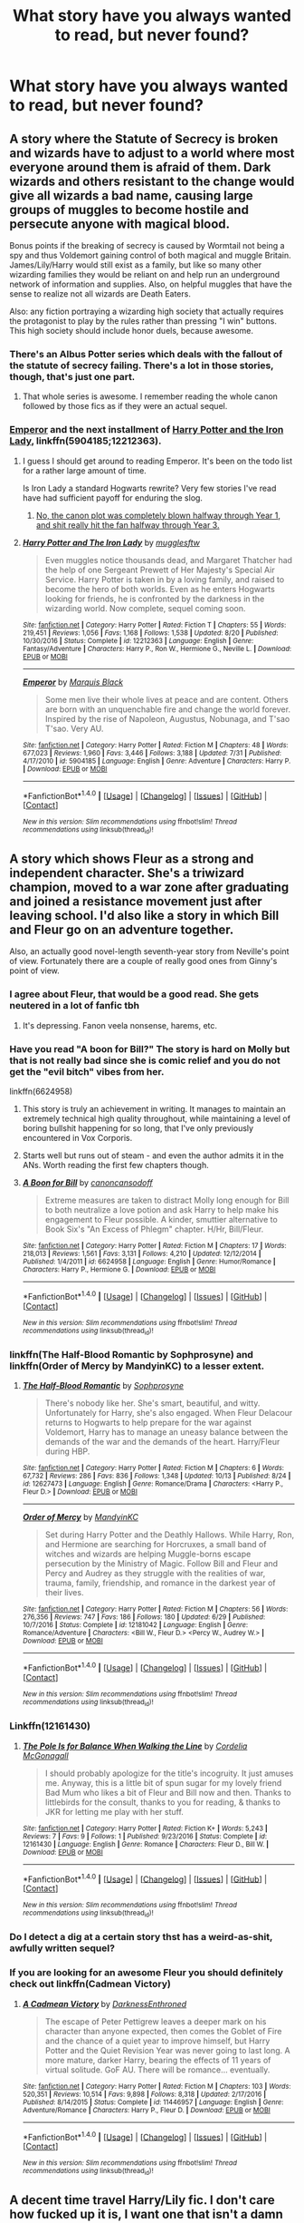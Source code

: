 #+TITLE: What story have you always wanted to read, but never found?

* What story have you always wanted to read, but never found?
:PROPERTIES:
:Score: 33
:DateUnix: 1512659665.0
:DateShort: 2017-Dec-07
:END:

** A story where the Statute of Secrecy is broken and wizards have to adjust to a world where most everyone around them is afraid of them. Dark wizards and others resistant to the change would give all wizards a bad name, causing large groups of muggles to become hostile and persecute anyone with magical blood.

Bonus points if the breaking of secrecy is caused by Wormtail not being a spy and thus Voldemort gaining control of both magical and muggle Britain. James/Lily/Harry would still exist as a family, but like so many other wizarding families they would be reliant on and help run an underground network of information and supplies. Also, on helpful muggles that have the sense to realize not all wizards are Death Eaters.

Also: any fiction portraying a wizarding high society that actually requires the protagonist to play by the rules rather than pressing "I win" buttons. This high society should include honor duels, because awesome.
:PROPERTIES:
:Author: DaniScribe
:Score: 31
:DateUnix: 1512661989.0
:DateShort: 2017-Dec-07
:END:

*** There's an Albus Potter series which deals with the fallout of the statute of secrecy failing. There's a lot in those stories, though, that's just one part.
:PROPERTIES:
:Author: Warbandit
:Score: 13
:DateUnix: 1512670592.0
:DateShort: 2017-Dec-07
:END:

**** That whole series is awesome. I remember reading the whole canon followed by those fics as if they were an actual sequel.
:PROPERTIES:
:Author: PoliteFrenchCanadian
:Score: 3
:DateUnix: 1512712288.0
:DateShort: 2017-Dec-08
:END:


*** [[https://www.fanfiction.net/s/5904185/1/Emperor][Emperor]] and the next installment of [[https://www.fanfiction.net/s/12212363/1/Harry-Potter-and-The-Iron-Lady][Harry Potter and the Iron Lady]], linkffn(5904185;12212363).
:PROPERTIES:
:Author: InquisitorCOC
:Score: 5
:DateUnix: 1512670503.0
:DateShort: 2017-Dec-07
:END:

**** I guess I should get around to reading Emperor. It's been on the todo list for a rather large amount of time.

Is Iron Lady a standard Hogwarts rewrite? Very few stories I've read have had sufficient payoff for enduring the slog.
:PROPERTIES:
:Author: DaniScribe
:Score: 5
:DateUnix: 1512671228.0
:DateShort: 2017-Dec-07
:END:

***** [[/spoiler][No, the canon plot was completely blown halfway through Year 1, and shit really hit the fan halfway through Year 3.]]
:PROPERTIES:
:Author: InquisitorCOC
:Score: 7
:DateUnix: 1512671452.0
:DateShort: 2017-Dec-07
:END:


**** [[http://www.fanfiction.net/s/12212363/1/][*/Harry Potter and The Iron Lady/*]] by [[https://www.fanfiction.net/u/4497458/mugglesftw][/mugglesftw/]]

#+begin_quote
  Even muggles notice thousands dead, and Margaret Thatcher had the help of one Sergeant Prewett of Her Majesty's Special Air Service. Harry Potter is taken in by a loving family, and raised to become the hero of both worlds. Even as he enters Hogwarts looking for friends, he is confronted by the darkness in the wizarding world. Now complete, sequel coming soon.
#+end_quote

^{/Site/: [[http://www.fanfiction.net/][fanfiction.net]] *|* /Category/: Harry Potter *|* /Rated/: Fiction T *|* /Chapters/: 55 *|* /Words/: 219,451 *|* /Reviews/: 1,056 *|* /Favs/: 1,168 *|* /Follows/: 1,538 *|* /Updated/: 8/20 *|* /Published/: 10/30/2016 *|* /Status/: Complete *|* /id/: 12212363 *|* /Language/: English *|* /Genre/: Fantasy/Adventure *|* /Characters/: Harry P., Ron W., Hermione G., Neville L. *|* /Download/: [[http://www.ff2ebook.com/old/ffn-bot/index.php?id=12212363&source=ff&filetype=epub][EPUB]] or [[http://www.ff2ebook.com/old/ffn-bot/index.php?id=12212363&source=ff&filetype=mobi][MOBI]]}

--------------

[[http://www.fanfiction.net/s/5904185/1/][*/Emperor/*]] by [[https://www.fanfiction.net/u/1227033/Marquis-Black][/Marquis Black/]]

#+begin_quote
  Some men live their whole lives at peace and are content. Others are born with an unquenchable fire and change the world forever. Inspired by the rise of Napoleon, Augustus, Nobunaga, and T'sao T'sao. Very AU.
#+end_quote

^{/Site/: [[http://www.fanfiction.net/][fanfiction.net]] *|* /Category/: Harry Potter *|* /Rated/: Fiction M *|* /Chapters/: 48 *|* /Words/: 677,023 *|* /Reviews/: 1,960 *|* /Favs/: 3,446 *|* /Follows/: 3,188 *|* /Updated/: 7/31 *|* /Published/: 4/17/2010 *|* /id/: 5904185 *|* /Language/: English *|* /Genre/: Adventure *|* /Characters/: Harry P. *|* /Download/: [[http://www.ff2ebook.com/old/ffn-bot/index.php?id=5904185&source=ff&filetype=epub][EPUB]] or [[http://www.ff2ebook.com/old/ffn-bot/index.php?id=5904185&source=ff&filetype=mobi][MOBI]]}

--------------

*FanfictionBot*^{1.4.0} *|* [[[https://github.com/tusing/reddit-ffn-bot/wiki/Usage][Usage]]] | [[[https://github.com/tusing/reddit-ffn-bot/wiki/Changelog][Changelog]]] | [[[https://github.com/tusing/reddit-ffn-bot/issues/][Issues]]] | [[[https://github.com/tusing/reddit-ffn-bot/][GitHub]]] | [[[https://www.reddit.com/message/compose?to=tusing][Contact]]]

^{/New in this version: Slim recommendations using/ ffnbot!slim! /Thread recommendations using/ linksub(thread_id)!}
:PROPERTIES:
:Author: FanfictionBot
:Score: 1
:DateUnix: 1512670596.0
:DateShort: 2017-Dec-07
:END:


** A story which shows Fleur as a strong and independent character. She's a triwizard champion, moved to a war zone after graduating and joined a resistance movement just after leaving school. I'd also like a story in which Bill and Fleur go on an adventure together.

Also, an actually good novel-length seventh-year story from Neville's point of view. Fortunately there are a couple of really good ones from Ginny's point of view.
:PROPERTIES:
:Score: 49
:DateUnix: 1512665066.0
:DateShort: 2017-Dec-07
:END:

*** I agree about Fleur, that would be a good read. She gets neutered in a lot of fanfic tbh
:PROPERTIES:
:Score: 24
:DateUnix: 1512665784.0
:DateShort: 2017-Dec-07
:END:

**** It's depressing. Fanon veela nonsense, harems, etc.
:PROPERTIES:
:Score: 17
:DateUnix: 1512670303.0
:DateShort: 2017-Dec-07
:END:


*** Have you read "A boon for Bill?" The story is hard on Molly but that is not really bad since she is comic relief and you do not get the "evil bitch" vibes from her.

linkffn(6624958)
:PROPERTIES:
:Author: Hellstrike
:Score: 6
:DateUnix: 1512675254.0
:DateShort: 2017-Dec-07
:END:

**** This story is truly an achievement in writing. It manages to maintain an extremely technical high quality throughout, while maintaining a level of boring bullshit happening for so long, that I've only previously encountered in Vox Corporis.
:PROPERTIES:
:Author: T0lias
:Score: 13
:DateUnix: 1512680199.0
:DateShort: 2017-Dec-08
:END:


**** Starts well but runs out of steam - and even the author admits it in the ANs. Worth reading the first few chapters though.
:PROPERTIES:
:Author: rpeh
:Score: 2
:DateUnix: 1512723938.0
:DateShort: 2017-Dec-08
:END:


**** [[http://www.fanfiction.net/s/6624958/1/][*/A Boon for Bill/*]] by [[https://www.fanfiction.net/u/1223678/canoncansodoff][/canoncansodoff/]]

#+begin_quote
  Extreme measures are taken to distract Molly long enough for Bill to both neutralize a love potion and ask Harry to help make his engagement to Fleur possible. A kinder, smuttier alternative to Book Six's "An Excess of Phlegm" chapter. H/Hr, Bill/Fleur.
#+end_quote

^{/Site/: [[http://www.fanfiction.net/][fanfiction.net]] *|* /Category/: Harry Potter *|* /Rated/: Fiction M *|* /Chapters/: 17 *|* /Words/: 218,013 *|* /Reviews/: 1,561 *|* /Favs/: 3,131 *|* /Follows/: 4,210 *|* /Updated/: 12/12/2014 *|* /Published/: 1/4/2011 *|* /id/: 6624958 *|* /Language/: English *|* /Genre/: Humor/Romance *|* /Characters/: Harry P., Hermione G. *|* /Download/: [[http://www.ff2ebook.com/old/ffn-bot/index.php?id=6624958&source=ff&filetype=epub][EPUB]] or [[http://www.ff2ebook.com/old/ffn-bot/index.php?id=6624958&source=ff&filetype=mobi][MOBI]]}

--------------

*FanfictionBot*^{1.4.0} *|* [[[https://github.com/tusing/reddit-ffn-bot/wiki/Usage][Usage]]] | [[[https://github.com/tusing/reddit-ffn-bot/wiki/Changelog][Changelog]]] | [[[https://github.com/tusing/reddit-ffn-bot/issues/][Issues]]] | [[[https://github.com/tusing/reddit-ffn-bot/][GitHub]]] | [[[https://www.reddit.com/message/compose?to=tusing][Contact]]]

^{/New in this version: Slim recommendations using/ ffnbot!slim! /Thread recommendations using/ linksub(thread_id)!}
:PROPERTIES:
:Author: FanfictionBot
:Score: 1
:DateUnix: 1512675329.0
:DateShort: 2017-Dec-07
:END:


*** linkffn(The Half-Blood Romantic by Sophprosyne) and linkffn(Order of Mercy by MandyinKC) to a lesser extent.
:PROPERTIES:
:Author: PM_ME_HARRYxFLEUR
:Score: 4
:DateUnix: 1512677272.0
:DateShort: 2017-Dec-07
:END:

**** [[http://www.fanfiction.net/s/12627473/1/][*/The Half-Blood Romantic/*]] by [[https://www.fanfiction.net/u/2303164/Sophprosyne][/Sophprosyne/]]

#+begin_quote
  There's nobody like her. She's smart, beautiful, and witty. Unfortunately for Harry, she's also engaged. When Fleur Delacour returns to Hogwarts to help prepare for the war against Voldemort, Harry has to manage an uneasy balance between the demands of the war and the demands of the heart. Harry/Fleur during HBP.
#+end_quote

^{/Site/: [[http://www.fanfiction.net/][fanfiction.net]] *|* /Category/: Harry Potter *|* /Rated/: Fiction M *|* /Chapters/: 6 *|* /Words/: 67,732 *|* /Reviews/: 286 *|* /Favs/: 836 *|* /Follows/: 1,348 *|* /Updated/: 10/13 *|* /Published/: 8/24 *|* /id/: 12627473 *|* /Language/: English *|* /Genre/: Romance/Drama *|* /Characters/: <Harry P., Fleur D.> *|* /Download/: [[http://www.ff2ebook.com/old/ffn-bot/index.php?id=12627473&source=ff&filetype=epub][EPUB]] or [[http://www.ff2ebook.com/old/ffn-bot/index.php?id=12627473&source=ff&filetype=mobi][MOBI]]}

--------------

[[http://www.fanfiction.net/s/12181042/1/][*/Order of Mercy/*]] by [[https://www.fanfiction.net/u/4020275/MandyinKC][/MandyinKC/]]

#+begin_quote
  Set during Harry Potter and the Deathly Hallows. While Harry, Ron, and Hermione are searching for Horcruxes, a small band of witches and wizards are helping Muggle-borns escape persecution by the Ministry of Magic. Follow Bill and Fleur and Percy and Audrey as they struggle with the realities of war, trauma, family, friendship, and romance in the darkest year of their lives.
#+end_quote

^{/Site/: [[http://www.fanfiction.net/][fanfiction.net]] *|* /Category/: Harry Potter *|* /Rated/: Fiction M *|* /Chapters/: 56 *|* /Words/: 276,356 *|* /Reviews/: 747 *|* /Favs/: 186 *|* /Follows/: 180 *|* /Updated/: 6/29 *|* /Published/: 10/7/2016 *|* /Status/: Complete *|* /id/: 12181042 *|* /Language/: English *|* /Genre/: Romance/Adventure *|* /Characters/: <Bill W., Fleur D.> <Percy W., Audrey W.> *|* /Download/: [[http://www.ff2ebook.com/old/ffn-bot/index.php?id=12181042&source=ff&filetype=epub][EPUB]] or [[http://www.ff2ebook.com/old/ffn-bot/index.php?id=12181042&source=ff&filetype=mobi][MOBI]]}

--------------

*FanfictionBot*^{1.4.0} *|* [[[https://github.com/tusing/reddit-ffn-bot/wiki/Usage][Usage]]] | [[[https://github.com/tusing/reddit-ffn-bot/wiki/Changelog][Changelog]]] | [[[https://github.com/tusing/reddit-ffn-bot/issues/][Issues]]] | [[[https://github.com/tusing/reddit-ffn-bot/][GitHub]]] | [[[https://www.reddit.com/message/compose?to=tusing][Contact]]]

^{/New in this version: Slim recommendations using/ ffnbot!slim! /Thread recommendations using/ linksub(thread_id)!}
:PROPERTIES:
:Author: FanfictionBot
:Score: 3
:DateUnix: 1512677326.0
:DateShort: 2017-Dec-07
:END:


*** Linkffn(12161430)
:PROPERTIES:
:Author: openthekey
:Score: 2
:DateUnix: 1512681823.0
:DateShort: 2017-Dec-08
:END:

**** [[http://www.fanfiction.net/s/12161430/1/][*/The Pole Is for Balance When Walking the Line/*]] by [[https://www.fanfiction.net/u/6296747/Cordelia-McGonagall][/Cordelia McGonagall/]]

#+begin_quote
  I should probably apologize for the title's incogruity. It just amuses me. Anyway, this is a little bit of spun sugar for my lovely friend Bad Mum who likes a bit of Fleur and Bill now and then. Thanks to littlebirds for the consult, thanks to you for reading, & thanks to JKR for letting me play with her stuff.
#+end_quote

^{/Site/: [[http://www.fanfiction.net/][fanfiction.net]] *|* /Category/: Harry Potter *|* /Rated/: Fiction K+ *|* /Words/: 5,243 *|* /Reviews/: 7 *|* /Favs/: 9 *|* /Follows/: 1 *|* /Published/: 9/23/2016 *|* /Status/: Complete *|* /id/: 12161430 *|* /Language/: English *|* /Genre/: Romance *|* /Characters/: Fleur D., Bill W. *|* /Download/: [[http://www.ff2ebook.com/old/ffn-bot/index.php?id=12161430&source=ff&filetype=epub][EPUB]] or [[http://www.ff2ebook.com/old/ffn-bot/index.php?id=12161430&source=ff&filetype=mobi][MOBI]]}

--------------

*FanfictionBot*^{1.4.0} *|* [[[https://github.com/tusing/reddit-ffn-bot/wiki/Usage][Usage]]] | [[[https://github.com/tusing/reddit-ffn-bot/wiki/Changelog][Changelog]]] | [[[https://github.com/tusing/reddit-ffn-bot/issues/][Issues]]] | [[[https://github.com/tusing/reddit-ffn-bot/][GitHub]]] | [[[https://www.reddit.com/message/compose?to=tusing][Contact]]]

^{/New in this version: Slim recommendations using/ ffnbot!slim! /Thread recommendations using/ linksub(thread_id)!}
:PROPERTIES:
:Author: FanfictionBot
:Score: 1
:DateUnix: 1512681843.0
:DateShort: 2017-Dec-08
:END:


*** Do I detect a dig at a certain story thst has a weird-as-shit, awfully written sequel?
:PROPERTIES:
:Author: Gigadweeb
:Score: 1
:DateUnix: 1512748102.0
:DateShort: 2017-Dec-08
:END:


*** If you are looking for an awesome Fleur you should definitely check out linkffn(Cadmean Victory)
:PROPERTIES:
:Author: heavy__rain
:Score: 1
:DateUnix: 1512927727.0
:DateShort: 2017-Dec-10
:END:

**** [[http://www.fanfiction.net/s/11446957/1/][*/A Cadmean Victory/*]] by [[https://www.fanfiction.net/u/7037477/DarknessEnthroned][/DarknessEnthroned/]]

#+begin_quote
  The escape of Peter Pettigrew leaves a deeper mark on his character than anyone expected, then comes the Goblet of Fire and the chance of a quiet year to improve himself, but Harry Potter and the Quiet Revision Year was never going to last long. A more mature, darker Harry, bearing the effects of 11 years of virtual solitude. GoF AU. There will be romance... eventually.
#+end_quote

^{/Site/: [[http://www.fanfiction.net/][fanfiction.net]] *|* /Category/: Harry Potter *|* /Rated/: Fiction M *|* /Chapters/: 103 *|* /Words/: 520,351 *|* /Reviews/: 10,514 *|* /Favs/: 9,898 *|* /Follows/: 8,318 *|* /Updated/: 2/17/2016 *|* /Published/: 8/14/2015 *|* /Status/: Complete *|* /id/: 11446957 *|* /Language/: English *|* /Genre/: Adventure/Romance *|* /Characters/: Harry P., Fleur D. *|* /Download/: [[http://www.ff2ebook.com/old/ffn-bot/index.php?id=11446957&source=ff&filetype=epub][EPUB]] or [[http://www.ff2ebook.com/old/ffn-bot/index.php?id=11446957&source=ff&filetype=mobi][MOBI]]}

--------------

*FanfictionBot*^{1.4.0} *|* [[[https://github.com/tusing/reddit-ffn-bot/wiki/Usage][Usage]]] | [[[https://github.com/tusing/reddit-ffn-bot/wiki/Changelog][Changelog]]] | [[[https://github.com/tusing/reddit-ffn-bot/issues/][Issues]]] | [[[https://github.com/tusing/reddit-ffn-bot/][GitHub]]] | [[[https://www.reddit.com/message/compose?to=tusing][Contact]]]

^{/New in this version: Slim recommendations using/ ffnbot!slim! /Thread recommendations using/ linksub(thread_id)!}
:PROPERTIES:
:Author: FanfictionBot
:Score: 1
:DateUnix: 1512927749.0
:DateShort: 2017-Dec-10
:END:


** A decent time travel Harry/Lily fic. I don't care how fucked up it is, I want one that isn't a damn harem or mostly smut.
:PROPERTIES:
:Author: AutumnSouls
:Score: 54
:DateUnix: 1512661419.0
:DateShort: 2017-Dec-07
:END:

*** Good luck, soldier
:PROPERTIES:
:Score: 30
:DateUnix: 1512665400.0
:DateShort: 2017-Dec-07
:END:


*** My man
:PROPERTIES:
:Author: Kil_La_Kill_Yourself
:Score: 18
:DateUnix: 1512665074.0
:DateShort: 2017-Dec-07
:END:


*** And I want Harry to be totally honest with her, and Lily with him.

EDIT: it should be expected that Harry kept some distance to her for the longest, before finally giving in after going to hell and back together and telling her the truth. She said she didn't care as long as they didn't have children together.
:PROPERTIES:
:Author: InquisitorCOC
:Score: 16
:DateUnix: 1512670388.0
:DateShort: 2017-Dec-07
:END:


*** I wouldn't even mind smut if it had a decent plot that goes beyond 500 words of "stage setting".
:PROPERTIES:
:Author: Hellstrike
:Score: 9
:DateUnix: 1512675425.0
:DateShort: 2017-Dec-07
:END:


** I've always wanted to read a story were Snape is bitten by Remus durnign the shrieking shack incident and doesn't join the death eaters because of it/kills himself/kills remus/some major deviation.
:PROPERTIES:
:Author: Mat_Snow
:Score: 10
:DateUnix: 1512699767.0
:DateShort: 2017-Dec-08
:END:

*** Short but majorly dark: [[http://terri-testing.livejournal.com/11849.html]]
:PROPERTIES:
:Author: orangedarkchocolate
:Score: 4
:DateUnix: 1512743254.0
:DateShort: 2017-Dec-08
:END:

**** That was new to me but brilliant. Thanks!
:PROPERTIES:
:Author: SMTRodent
:Score: 1
:DateUnix: 1512858906.0
:DateShort: 2017-Dec-10
:END:

***** :D
:PROPERTIES:
:Author: orangedarkchocolate
:Score: 1
:DateUnix: 1512868624.0
:DateShort: 2017-Dec-10
:END:


** From the Deathly Hallows chapter 2 :

#+begin_quote
  “Oh, now, I'm glad you mentioned Grindelwald,” says Skeeter with such a tantalizing smile. “I'm afraid those who go dewy-eyed over Dumbledore's spectacular victory must brace themselves for a bombshell -- or perhaps a Dungbomb. Very dirty business indeed. All I'll say is, don't be so sure that there really was a spectacular duel of legend. After they've read my book, people may be forced to conclude that Grindelwald simply conjured a white handkerchief from the end of his wand and came quietly!”
#+end_quote

That's exactly the fanfic I'd like to read but couldn't find yet. It always bugged me that Grindelwald could lose with the Elder Wand. I want a fic where Grindelwald and Dumbledore duel is only a legend and Grindelwald in fact surrendered willingly after talking with Dumbledore. Or maybe them starting to fight, in the middle they realize they don't want to kill each other and talk instead.
:PROPERTIES:
:Author: Snoween
:Score: 19
:DateUnix: 1512662743.0
:DateShort: 2017-Dec-07
:END:

*** Right, Grindelwald was convinced by Dumbledore during their duel that his means had failed and that his visions required a different approach. So he yielded and voluntarily went into exile in Nurmengard.

Dumbledore continued with a far more subtle approach and had been successful until late 60s, when his efforts were derailed by Tom Riddle. Many times, Grindelwald considered breaking out, but his friend assured him that things were under control.

With Albus' death in 1997, Grindelwald decided that enough was enough. He broke out, rallied his remaining followers and sympathizers, infiltrated into Britain, and began openly contesting Voldemort's rule.

Requires a complete rewrite of DH.
:PROPERTIES:
:Author: InquisitorCOC
:Score: 31
:DateUnix: 1512670857.0
:DateShort: 2017-Dec-07
:END:

**** I'd totally read that.

My first idea was that Dumbledore somehow convinced Grindelwald he's doing more harm than good to the wizard society and/or made him realize the blood he has on his hands. Grindelwald yielded and accepted his life-time punishment.

But I like your 'Secretly-Still-Working-For-The-Greater-Good Dumbledore'
:PROPERTIES:
:Author: Snoween
:Score: 10
:DateUnix: 1512675423.0
:DateShort: 2017-Dec-07
:END:


**** Wow this would be a very interesting plot to read
:PROPERTIES:
:Author: _awesaum_
:Score: 1
:DateUnix: 1512737698.0
:DateShort: 2017-Dec-08
:END:


*** The invisibility cloak doesn't fade but can be penetrated.

The resurrection stone only brings back a shade of the person.

The elder wand is powerful but not unbeatable.

All the Hallows are flawed because the myth about Death isn't actually true. They're just unusually powerful magical artefacts made by wizards.
:PROPERTIES:
:Author: Taure
:Score: 18
:DateUnix: 1512668639.0
:DateShort: 2017-Dec-07
:END:

**** You could argue that even if the myth about death is true, the elder wand isn't supposed to be unbeatable; death gave them the artifacts so that they may die. The wand incites violence and bloodshed.
:PROPERTIES:
:Author: Woild
:Score: 4
:DateUnix: 1512724560.0
:DateShort: 2017-Dec-08
:END:


** A story where Muggles find out about the Wizarding World, they either fight against them or try to live together. Written as in character as possible with no bashing.

A multi chapter story where Voldemort is a compelling and intimidating villain who actually wins the war, but the fight still goes on. So many Voldemort wins stories have the characters giving up, which I don't see at all.

A story where Tom Marvolo Riddle Jr was never born and there is peace for a long time, until something happens to threaten that peace. For instance Bellatrix kidnapping Purebloods, Half-Bloods, Muggleborns and maybe even Muggles to see what makes them so different. I see it as a sort of mystery/drama/adventure story. While Riddle was never born Wormtail could still potentially be a spy. I've had this story in my head that showed James, Sirius, Frank, Alice and others trying to stop the kidnappings and killings. I think it could be really interesting. It's a plot bunny I've had for a long time but don't think I will ever write it unfortunately.
:PROPERTIES:
:Author: SnarkyAndProud
:Score: 8
:DateUnix: 1512686480.0
:DateShort: 2017-Dec-08
:END:

*** u/InquisitorCOC:
#+begin_quote
  A story where Tom Marvolo Riddle Jr was never born and there is peace for a long time, until something happens to threaten that peace
#+end_quote

Try [[https://www.fanfiction.net/s/10099028/1/Murder-Most-Horrid][Murder Most Horrid]], linkffn(10099028): Bellatrix and Hermione got together, and there were still large number of bad guys.
:PROPERTIES:
:Author: InquisitorCOC
:Score: 3
:DateUnix: 1512687977.0
:DateShort: 2017-Dec-08
:END:

**** I'm sorry, I'm perfectly fine with slash and femslash (Remus/Sirius is one of my favorite slash pairings while I love Ginny/Luna) But I just don't see Bellatrix and Hermione getting together. Bellatrix is just way too crazy and believes that Purebloods are better then Muggleborns, so it just wouldn't make sense for me. How is the pairing written?

Or wait, do you mean got together in the romantic sense or got together to form a group? Which one did you mean?
:PROPERTIES:
:Author: SnarkyAndProud
:Score: 4
:DateUnix: 1512689437.0
:DateShort: 2017-Dec-08
:END:

***** Quite credible. Without Voldemort's extreme corrupting influences, Bellatrix became a cynical auror who had mellowed over the years. She also refused to marry Rudolph Lestrange and later found herself to be lesbian.
:PROPERTIES:
:Author: InquisitorCOC
:Score: 7
:DateUnix: 1512690052.0
:DateShort: 2017-Dec-08
:END:

****** Mhm; I might try it out just to see. Thank you for the rec.
:PROPERTIES:
:Author: SnarkyAndProud
:Score: 2
:DateUnix: 1512690574.0
:DateShort: 2017-Dec-08
:END:


**** [[http://www.fanfiction.net/s/10099028/1/][*/Murder Most Horrid/*]] by [[https://www.fanfiction.net/u/1285752/Useful-Oxymoron][/Useful Oxymoron/]]

#+begin_quote
  In a world where Voldemort never existed, Bellatrix Black is a cynical and dour detective working for the Department of Magical Law Enforcement, subdivision Magical Homicides. When she is tasked to solve a murder at Hogwarts, a certain resident genius called Hermione Granger happens to be her prime suspect. AU, Bellamione, liberal amounts of fluff.
#+end_quote

^{/Site/: [[http://www.fanfiction.net/][fanfiction.net]] *|* /Category/: Harry Potter *|* /Rated/: Fiction M *|* /Chapters/: 72 *|* /Words/: 425,561 *|* /Reviews/: 708 *|* /Favs/: 735 *|* /Follows/: 605 *|* /Updated/: 8/8/2015 *|* /Published/: 2/10/2014 *|* /Status/: Complete *|* /id/: 10099028 *|* /Language/: English *|* /Genre/: Crime/Romance *|* /Characters/: <Bellatrix L., Hermione G.> *|* /Download/: [[http://www.ff2ebook.com/old/ffn-bot/index.php?id=10099028&source=ff&filetype=epub][EPUB]] or [[http://www.ff2ebook.com/old/ffn-bot/index.php?id=10099028&source=ff&filetype=mobi][MOBI]]}

--------------

*FanfictionBot*^{1.4.0} *|* [[[https://github.com/tusing/reddit-ffn-bot/wiki/Usage][Usage]]] | [[[https://github.com/tusing/reddit-ffn-bot/wiki/Changelog][Changelog]]] | [[[https://github.com/tusing/reddit-ffn-bot/issues/][Issues]]] | [[[https://github.com/tusing/reddit-ffn-bot/][GitHub]]] | [[[https://www.reddit.com/message/compose?to=tusing][Contact]]]

^{/New in this version: Slim recommendations using/ ffnbot!slim! /Thread recommendations using/ linksub(thread_id)!}
:PROPERTIES:
:Author: FanfictionBot
:Score: 3
:DateUnix: 1512688010.0
:DateShort: 2017-Dec-08
:END:


** 1. A Post-Hogwarts story where Harry accomplishes something that makes slaying Voldemort look like a footnote.

2. A story where Harry is a couple years older and he goes to Hogwarts with the Twins. I'm picturing a Harry that's a bit more James Potterish. Or a bit more like the Harry from A Black Comedy.

   Talk about a new generation of marauders. They find the Map together. The twins seem like much more interesting partners in crime for all of his adventures.

   What could they accomplish if Harry is bankrolling them from the start?

   Ginny stays where, imo, she belongs - as the best friend's younger sister who has an ultra crush. I'm a sucker for Harry/Fleur, so this age makes that pairing very doable.

   Harry's participation in the tri-wizard is much more realistic - he could very well enter himself, or at least try.

   Bonus points if Harry is also a metamorphmagus and it's done well. Imagine the shenanigans with the twins.

   Snape could say Harry is just like his father and it might actually have some microscopic amount of truth to it.

   Of course one of the big problems with this is writing the twins well.

3. A story where Harry and Tom somehow end up as close friends accomplishing things together. The only fics I've read that are like this at all are slash.
:PROPERTIES:
:Author: TheVoteMote
:Score: 9
:DateUnix: 1512697366.0
:DateShort: 2017-Dec-08
:END:


** 1. A good long form Ron story about him playing on the Chudley Cannons post Hogwarts written like an underdog sports movie.
2. A good long form story about Luna going on crazy adventures in exotic locales post Hogwarts.\\
3. A really good self insert story (found a few okay ones).
4. A good long Ron story set post-Hogwarts where he comes into his own/finds his own "thing" out of his friends shadows that doesn't bash anyone and is in character (could be combined with number 1 lol)
:PROPERTIES:
:Author: ashez2ashes
:Score: 23
:DateUnix: 1512667110.0
:DateShort: 2017-Dec-07
:END:

*** The self-insert story was always a huge surprise to me, considering the second most written fandom (Naruto if I'm not mistaken) has /so/ many well written SI stories. Perhaps the world is just more geared to that type of story, but the standard plot is /really/ similar.
:PROPERTIES:
:Author: BLACKtyler
:Score: 8
:DateUnix: 1512670146.0
:DateShort: 2017-Dec-07
:END:

**** I'm curious to read some of these good SI Naruto stories. Can you remember any titles?

The Perks of Survival is probably one of the best HP ones I've read and that one isn't even properly posted anywhere in a fanfiction archive. It's posted on a random forum. Every time I think I found an okay one it always takes a weird turn too.
:PROPERTIES:
:Author: ashez2ashes
:Score: 3
:DateUnix: 1512670853.0
:DateShort: 2017-Dec-07
:END:

***** If you want any more details on some of these, I'd be happy to comment further. All of these stories are on my favorites list, and I don't think you can go wrong reading any of them (though I'd recommend Deja vu no Jutsu as a strong first read).

- [[https://www.fanfiction.net/s/7347955/1/Dreaming-of-Sunshine][Dreaming of Sunshine]] is the fic that started this trend. Good, with the major downside that it tends to follow canon closely. /All/ the filler plots will show up. Active.

- [[https://www.fanfiction.net/s/9255749/1/Deja-vu-no-Jutsu][Deja vu no Jutsu]] is excellent action/adventure in the Minato era. The SI is a former soldier who winds up in the same orphanage as Minato and things go from there. Complete.

- [[https://www.fanfiction.net/s/9167197/1/Decaying-Bluebells][Decaying Bluebells]]. SI is a Yamanaka in Naruto's class with some screwy things going on with her chakra. There's a sweet romance in the later part of the story. Has two endings: happy and realistic/bittersweet (read both). Complete.

- [[https://www.fanfiction.net/s/10796824/1/Dragonfly][Dragonfly]]. SI is an Uchiha in the same generation as Itachi. It ends exactly as you'd expect. Poignant and both depressing and fluffy at the same time. Complete.

- [[https://www.fanfiction.net/s/10406024/1/Laterality][Laterality]] is by the same author as Dragonfly. The SI is the younger sister of Minato, and sets out to cause as many changes as possible. Active.

- [[https://www.fanfiction.net/s/9509154/1/Catch-Your-Breath][Catch Your Breath]] has the SI replace Rin on Team Minato. Active.

- [[https://www.fanfiction.net/s/10976457/1/Joyous-Children][Joyous Children]], Uchiha SI in the Second War era. Active.

- [[https://www.fanfiction.net/s/10779196/1/Walk-on-the-Moon][Walk on the Moon]], power-hungry younger sister to Yamanaka Ino. Active.
:PROPERTIES:
:Author: jedijinnora
:Score: 4
:DateUnix: 1512678401.0
:DateShort: 2017-Dec-07
:END:

****** u/prism1234:
#+begin_quote
  I'd recommend Deja vu no Jutsu as a strong first read
#+end_quote

Interesting, of the ones on your list that I've read (half of them) Deja Vu is probably my least favorite. I liked the story line, but a few things about the writing bugged me a bit. For one the writer went way overboard using epithets which I found distracting (at one point I'm pretty sure they used a 10 word phrase to refer to the main character). Also if I'm remembering correctly there tended to be a lot oflong winded internal rants with super long explanations and exposition that got a bit tiresome. I still enjoyed reading it though.
:PROPERTIES:
:Author: prism1234
:Score: 2
:DateUnix: 1512687629.0
:DateShort: 2017-Dec-08
:END:


****** Awesome thanks. I'll bookmark all the recs when I want something new to read. I need to take a little break from HP stuff anyways.
:PROPERTIES:
:Author: ashez2ashes
:Score: 1
:DateUnix: 1512680113.0
:DateShort: 2017-Dec-08
:END:


***** Story: Bloodless linkffn(12624297)

This is ongoing and probably my most favorite out of all the ones I've read.
:PROPERTIES:
:Author: Green0Photon
:Score: 2
:DateUnix: 1512673767.0
:DateShort: 2017-Dec-07
:END:

****** [[http://www.fanfiction.net/s/12624297/1/][*/Bloodless/*]] by [[https://www.fanfiction.net/u/4521728/Tavina][/Tavina/]]

#+begin_quote
  "Some women are lost in the fire. Some women are built from it." A seventeen year old is reborn as Hana Inuzuka, and the world shifts two feet to the left. No one with power stumbles through life with bloodless hands. Still, a girl has to protect her pack somehow, and if that means that I must live with the taste of blood on my tongue then so be it.
#+end_quote

^{/Site/: [[http://www.fanfiction.net/][fanfiction.net]] *|* /Category/: Naruto *|* /Rated/: Fiction T *|* /Chapters/: 65 *|* /Words/: 268,370 *|* /Reviews/: 690 *|* /Favs/: 481 *|* /Follows/: 640 *|* /Updated/: 12/6 *|* /Published/: 8/22 *|* /id/: 12624297 *|* /Language/: English *|* /Genre/: Drama/Adventure *|* /Characters/: Itachi U., Kakashi H., Kiba I., Hana I. *|* /Download/: [[http://www.ff2ebook.com/old/ffn-bot/index.php?id=12624297&source=ff&filetype=epub][EPUB]] or [[http://www.ff2ebook.com/old/ffn-bot/index.php?id=12624297&source=ff&filetype=mobi][MOBI]]}

--------------

*FanfictionBot*^{1.4.0} *|* [[[https://github.com/tusing/reddit-ffn-bot/wiki/Usage][Usage]]] | [[[https://github.com/tusing/reddit-ffn-bot/wiki/Changelog][Changelog]]] | [[[https://github.com/tusing/reddit-ffn-bot/issues/][Issues]]] | [[[https://github.com/tusing/reddit-ffn-bot/][GitHub]]] | [[[https://www.reddit.com/message/compose?to=tusing][Contact]]]

^{/New in this version: Slim recommendations using/ ffnbot!slim! /Thread recommendations using/ linksub(thread_id)!}
:PROPERTIES:
:Author: FanfictionBot
:Score: 1
:DateUnix: 1512673803.0
:DateShort: 2017-Dec-07
:END:


***** [[https://www.fanfiction.net/community/Self-Inserts-or-SI-Fics-in-Naruto/113132/99/4/1/0/0/0/0/]]

I wouldn't recommend every single fic in this community but a lot of them are decent.
:PROPERTIES:
:Author: BLACKtyler
:Score: 1
:DateUnix: 1512671435.0
:DateShort: 2017-Dec-07
:END:


***** I find SIs to be a fairly polarizing genre. I don't just mean that people either really like or hate all SIs, though that is true for some, but individual stories can get widely different reactions. I like a lot of SIs, but there are a couple popular ones that I've seen people rave about that I really disliked.

Anyway I'll come back and link some I've liked later. On mobile right now.

Also about that perks of survival fic. Assuming I'm looking at the right fic by that name, I'm pretty sure spacebattles is the third most common place for posting/reading fanfiction, it's not that random. I guess it's not super popular for hp stuff in particular though for some reason.

However the author didn't implement threadmarks, which makes the fic much less readable. I'm not sure if that's because that feature is newer than when the fic was posted or if they just didn't do it. That would make it so on the top of every page there was an index button that would give you a list of all the threadmarks (which should just be all the chapters), and each threadmark would have a forward and backwards button for the next and previous ones. And you could enable readermode which gets rid of all the posts except threadmarked ones.
:PROPERTIES:
:Author: prism1234
:Score: 1
:DateUnix: 1512686570.0
:DateShort: 2017-Dec-08
:END:


**** I mean it seems that, to at least some extent, there needs to be a forebearer to get the ball rolling for certain genres to take off, like Nightmares of Futures Past for time travelling Harry fix-it fics. In Naruto fanon, you have Dreaming of Sunshine as the grandfather of SI fics, but there isn't really an equivalent for Harry Potter fanon (indeed the only one I can think of off the top of my head is The Curse of Truth)
:PROPERTIES:
:Author: ATRDCI
:Score: 2
:DateUnix: 1512673267.0
:DateShort: 2017-Dec-07
:END:

***** Curse of Truth is one of those that takes a weird turn eventually in my opinion. Lately, I've been on a HP SI kick and have been reading (at least a chunk of) everything that has been recommended here. I'm not entirely sure why. lol
:PROPERTIES:
:Author: ashez2ashes
:Score: 4
:DateUnix: 1512687881.0
:DateShort: 2017-Dec-08
:END:

****** A weird turn in what way exactly?
:PROPERTIES:
:Author: ATRDCI
:Score: 1
:DateUnix: 1512696502.0
:DateShort: 2017-Dec-08
:END:

******* The turning point for me was when Harry confesses he was trying to set up Hermione with Ron because he was "scared to love her" and then all three characters laugh at the absurdity of her liking Ron. I rolled my eyes so hard they almost got stuck in my head.

There was also the SI's general creepy vibe towards Hermione. He gets kinda creepo with hitting on her especially when she expresses discomfort. and he keeps doing it. Then magically she starts to like it. That's... not how uncomfortable sexual advances work. Its weird because the SI actually did have some chemistry with her at the beginning. I was actually ready to buy a pairing with the two, then he just keeps pushing the boundaries and made it weird.
:PROPERTIES:
:Author: ashez2ashes
:Score: 6
:DateUnix: 1512710290.0
:DateShort: 2017-Dec-08
:END:

******** For the first point, fair enough. H/Hr paired fics, especially older ones, can have an unnecessary defensiveness that is a remnant of those shipping wars.

As far as the second though, it has admittedly been a while since I've read it, but I don't particularly remember Hermione expressing discomfort? Outside of William's emotional bluntness (and more casual use of the word love) anyway. In terms of whether the SI is a creep, there is a debate there, also in Peggy Sue fics, of "who" the protagonist even is considering he is turned younger, with the resulting body/hormones/etc. And I could definitely see where some of the.physical contact that happens would be unwanted in other friendships, but there wasn't, as far as I can remember, anytime where William intentionally pushed past boundaries in that realm. There is definitely weirdness between them, but William's conflicted feelings and Hermione having someone openly be interested in her for the first time can fuel at least some of that weirdness.
:PROPERTIES:
:Author: ATRDCI
:Score: 3
:DateUnix: 1512713293.0
:DateShort: 2017-Dec-08
:END:


*** I'd love to read some stories on Luna's crazy adventures post Hogwarts. Same with seeing Ron doing his own thing and becoming his own person.
:PROPERTIES:
:Author: SnarkyAndProud
:Score: 2
:DateUnix: 1512685705.0
:DateShort: 2017-Dec-08
:END:


*** Try linkffn(5987922) for point 1... It is exactly a sports movie.
:PROPERTIES:
:Author: vernonff
:Score: 1
:DateUnix: 1512884933.0
:DateShort: 2017-Dec-10
:END:

**** [[http://www.fanfiction.net/s/5987922/1/][*/Number Games/*]] by [[https://www.fanfiction.net/u/940359/jbern][/jbern/]]

#+begin_quote
  Ron Weasley, an aging quidditch player in the middle of possibly the biggest game of his life, looks back at the places where his life changed for the better and the worse. Book 7 compliant but not epilogue compliant.
#+end_quote

^{/Site/: [[http://www.fanfiction.net/][fanfiction.net]] *|* /Category/: Harry Potter *|* /Rated/: Fiction M *|* /Words/: 14,690 *|* /Reviews/: 183 *|* /Favs/: 738 *|* /Follows/: 140 *|* /Published/: 5/21/2010 *|* /Status/: Complete *|* /id/: 5987922 *|* /Language/: English *|* /Genre/: Romance *|* /Characters/: Ron W., Padma P. *|* /Download/: [[http://www.ff2ebook.com/old/ffn-bot/index.php?id=5987922&source=ff&filetype=epub][EPUB]] or [[http://www.ff2ebook.com/old/ffn-bot/index.php?id=5987922&source=ff&filetype=mobi][MOBI]]}

--------------

*FanfictionBot*^{1.4.0} *|* [[[https://github.com/tusing/reddit-ffn-bot/wiki/Usage][Usage]]] | [[[https://github.com/tusing/reddit-ffn-bot/wiki/Changelog][Changelog]]] | [[[https://github.com/tusing/reddit-ffn-bot/issues/][Issues]]] | [[[https://github.com/tusing/reddit-ffn-bot/][GitHub]]] | [[[https://www.reddit.com/message/compose?to=tusing][Contact]]]

^{/New in this version: Slim recommendations using/ ffnbot!slim! /Thread recommendations using/ linksub(thread_id)!}
:PROPERTIES:
:Author: FanfictionBot
:Score: 1
:DateUnix: 1512884961.0
:DateShort: 2017-Dec-10
:END:


** A well written Harry/FemHarry fic with either dimension or timetravel, doesn't matter which point of view is chosen. Bonus points if the pair isn't bad shit op, lord/lady of every possible house there is or has more than one animagus form
:PROPERTIES:
:Author: Tyriat
:Score: 13
:DateUnix: 1512672053.0
:DateShort: 2017-Dec-07
:END:

*** At this point I'd settle for a few more finished fem!Harry's
:PROPERTIES:
:Author: ThellraAK
:Score: 7
:DateUnix: 1512679438.0
:DateShort: 2017-Dec-08
:END:


*** linkffn(Self Reflection) only had 20k words, and the author hasn't updated in a couple months, but so far it's pretty good.
:PROPERTIES:
:Author: Johnsmitish
:Score: 1
:DateUnix: 1512775580.0
:DateShort: 2017-Dec-09
:END:

**** [[http://www.fanfiction.net/s/11897565/1/][*/Self Reflection/*]] by [[https://www.fanfiction.net/u/919371/Blandge][/Blandge/]]

#+begin_quote
  Mirrors are funny things. They show us what we are, what we were, and what we could have been. When Harry and Haley Potter look into the mirror and see each other, a connection is forged that will see their destinies intertwined.
#+end_quote

^{/Site/: [[http://www.fanfiction.net/][fanfiction.net]] *|* /Category/: Harry Potter *|* /Rated/: Fiction M *|* /Chapters/: 5 *|* /Words/: 20,285 *|* /Reviews/: 39 *|* /Favs/: 158 *|* /Follows/: 252 *|* /Updated/: 5/5 *|* /Published/: 4/15/2016 *|* /id/: 11897565 *|* /Language/: English *|* /Genre/: Romance *|* /Characters/: Harry P. *|* /Download/: [[http://www.ff2ebook.com/old/ffn-bot/index.php?id=11897565&source=ff&filetype=epub][EPUB]] or [[http://www.ff2ebook.com/old/ffn-bot/index.php?id=11897565&source=ff&filetype=mobi][MOBI]]}

--------------

*FanfictionBot*^{1.4.0} *|* [[[https://github.com/tusing/reddit-ffn-bot/wiki/Usage][Usage]]] | [[[https://github.com/tusing/reddit-ffn-bot/wiki/Changelog][Changelog]]] | [[[https://github.com/tusing/reddit-ffn-bot/issues/][Issues]]] | [[[https://github.com/tusing/reddit-ffn-bot/][GitHub]]] | [[[https://www.reddit.com/message/compose?to=tusing][Contact]]]

^{/New in this version: Slim recommendations using/ ffnbot!slim! /Thread recommendations using/ linksub(thread_id)!}
:PROPERTIES:
:Author: FanfictionBot
:Score: 1
:DateUnix: 1512775600.0
:DateShort: 2017-Dec-09
:END:


*** linkffn(The Ambiguous Artifice) sorta fits what you are looking for. It's the third book in the linkffn(pureblood pretense) series. Protagonist is given a time turner which is then used against them. Just a warning, the protagonist in this series is "smart" fem!harry.

--------------

If you mean instead timetravel as in going into the past to "redo" things, I find that hard to do without either making the protagonist op or literally doing a canon rehash but with narration. Why?

- If you can redo the past with knowledge of future events, there is nothing stopping you from making bets/getting obscenely rich. Additionally redoing the past would imply you had future knowledge that your past self did not have. Spells, research and the like. It's just the nature of traveling into the past.
- If you choose not to allow the protagonist to alter the past due to either "laws of time" or the protagonist not wanting to incur the butterfly effect; then you get stuck with a canon rehash.

Long story short, I just don't see any time travel fiction where the protagonist gets future knowledge to be possible to write without the protagonist being stupid op. That or the protagonist is an idiot and does not take advantage of the information they have.

I'd really love to be proved wrong on this point.
:PROPERTIES:
:Author: lineagle
:Score: 1
:DateUnix: 1512714759.0
:DateShort: 2017-Dec-08
:END:

**** [[http://www.fanfiction.net/s/7613196/1/][*/The Pureblood Pretense/*]] by [[https://www.fanfiction.net/u/3489773/murkybluematter][/murkybluematter/]]

#+begin_quote
  Harriett Potter dreams of going to Hogwarts, but in an AU where the school only accepts purebloods, the only way to reach her goal is to switch places with her pureblood cousin---the only problem? Her cousin is a boy. Alanna the Lioness take on HP.
#+end_quote

^{/Site/: [[http://www.fanfiction.net/][fanfiction.net]] *|* /Category/: Harry Potter *|* /Rated/: Fiction T *|* /Chapters/: 22 *|* /Words/: 229,389 *|* /Reviews/: 802 *|* /Favs/: 1,749 *|* /Follows/: 637 *|* /Updated/: 6/20/2012 *|* /Published/: 12/5/2011 *|* /Status/: Complete *|* /id/: 7613196 *|* /Language/: English *|* /Genre/: Adventure/Friendship *|* /Characters/: Harry P., Draco M. *|* /Download/: [[http://www.ff2ebook.com/old/ffn-bot/index.php?id=7613196&source=ff&filetype=epub][EPUB]] or [[http://www.ff2ebook.com/old/ffn-bot/index.php?id=7613196&source=ff&filetype=mobi][MOBI]]}

--------------

[[http://www.fanfiction.net/s/10041727/1/][*/The Ambiguous Artifice/*]] by [[https://www.fanfiction.net/u/3489773/murkybluematter][/murkybluematter/]]

#+begin_quote
  Harriet Potter's third year masquerading as a pureblood boy promises to be even more complicated than the last two. All she wants is to get through her studies unimpeded, but with pureblood politics, ancient artifacts, and adolescent hormones getting in the way... well, at least she's up to the challenge. Alanna the Lioness take on HP, book three.
#+end_quote

^{/Site/: [[http://www.fanfiction.net/][fanfiction.net]] *|* /Category/: Harry Potter *|* /Rated/: Fiction T *|* /Chapters/: 16 *|* /Words/: 388,266 *|* /Reviews/: 2,632 *|* /Favs/: 1,429 *|* /Follows/: 1,182 *|* /Updated/: 3/31/2016 *|* /Published/: 1/21/2014 *|* /Status/: Complete *|* /id/: 10041727 *|* /Language/: English *|* /Genre/: Adventure/Friendship *|* /Download/: [[http://www.ff2ebook.com/old/ffn-bot/index.php?id=10041727&source=ff&filetype=epub][EPUB]] or [[http://www.ff2ebook.com/old/ffn-bot/index.php?id=10041727&source=ff&filetype=mobi][MOBI]]}

--------------

*FanfictionBot*^{1.4.0} *|* [[[https://github.com/tusing/reddit-ffn-bot/wiki/Usage][Usage]]] | [[[https://github.com/tusing/reddit-ffn-bot/wiki/Changelog][Changelog]]] | [[[https://github.com/tusing/reddit-ffn-bot/issues/][Issues]]] | [[[https://github.com/tusing/reddit-ffn-bot/][GitHub]]] | [[[https://www.reddit.com/message/compose?to=tusing][Contact]]]

^{/New in this version: Slim recommendations using/ ffnbot!slim! /Thread recommendations using/ linksub(thread_id)!}
:PROPERTIES:
:Author: FanfictionBot
:Score: 1
:DateUnix: 1512714784.0
:DateShort: 2017-Dec-08
:END:


**** I've alway stayed away from that series because i assumed iz was fem!Harry/Draco. ( U think the first one is tagged like that and i haven't really looked further into it.

/Is/ that the actual pairing/is there a pairing at all?
:PROPERTIES:
:Author: Phezh
:Score: 1
:DateUnix: 1512747560.0
:DateShort: 2017-Dec-08
:END:


** A bunch of random stuff:

Albus, Snape and Minerva taking a vacation together. Snape and Minerva bonding over their mutual exasperation over Dumbledore's mannerisms.

Snape and Minerva plotting to murder Lockhart together.

Ron and Ginny time travel story that explores their relationship.

Marietta Edgecombe seeks revenge on Hermione/the Trio for the attack on her.

Dumbledore's Army AU fic set in DH Hogwarts, in which the war spills over to the outside world.

Any outside pov of Deathly Hallows - like maybe an OC auror struggling to make sense of what happened and what's the right thing to do.

An AU in which the first war goes much worse than in canon before Voldemort is defeated. Crouch is never caught and Crouch Sr becomes minister. I want to see what the wizarding world looks like when Crouch is given free reign. I'm thinking something along the lines of [[https://www.fanfiction.net/s/4269983/1/Anything-but-Slytherin][Anything but Slytherin]].
:PROPERTIES:
:Author: PsychoGeek
:Score: 13
:DateUnix: 1512661758.0
:DateShort: 2017-Dec-07
:END:

*** I don't think I've ever read anything that really explores Ron and Ginny's relationship in detail... hmm.

Just read that one shot. Disturbing... but pretty good!
:PROPERTIES:
:Score: 10
:DateUnix: 1512665564.0
:DateShort: 2017-Dec-07
:END:


** I've come up with another one. A Self Insert story where the person has been self inserted into the body of Dolores Umbridge, I mean how crazy would that be? To have memories of Dolores Umbridge and try to change things. I would love to read that.
:PROPERTIES:
:Author: SnarkyAndProud
:Score: 9
:DateUnix: 1512693060.0
:DateShort: 2017-Dec-08
:END:


** A self insert fic in a canon setting with a main character who never read the books and strongly believes all cliche fanfic tropes and over time gets to see how wrong he was and starts growing as a charachter. But the damage has already been done and has to be dealt with.

Just imagine how people would react to a 11 year old harry who expects people to call him my lord and goblins to kiss his ass because he said please, calls the Weasleys, Dumbledore and even his own father evil. Expects snape to be a really nice person and tries to befriend people from bloodpurist families like the malfoy, nott, greengrass or zabini because they only want to protect their traditions and are actually neutral.

Instead the self inserts we got play all the tropes straight and have the inserted person be right with any fanon they know.
:PROPERTIES:
:Score: 13
:DateUnix: 1512676889.0
:DateShort: 2017-Dec-07
:END:

*** That could be pretty good.
:PROPERTIES:
:Author: prism1234
:Score: 3
:DateUnix: 1512688730.0
:DateShort: 2017-Dec-08
:END:


** An exploration of Bellatrix as a character. More specifically, one that starts some time around the beginning of her descent into madness.

Oh! Also, a story about a seer, where instead of having Visions, they jump from life to life in the stream of spacetime's causality
:PROPERTIES:
:Author: healzsham
:Score: 11
:DateUnix: 1512663824.0
:DateShort: 2017-Dec-07
:END:

*** Both of those would be super interesting... imo, Bellatrix always seems to be OOC in fanfic. It would be interesting to read a canon compliant descent into insanity
:PROPERTIES:
:Score: 5
:DateUnix: 1512665678.0
:DateShort: 2017-Dec-07
:END:


*** For your second one, try linkffn(Harry Potter and the Clockwork Leap) . It's a Quantum Leap crossover, but you don't have to be familiar with the show to enjoy it. The story is just based on the same premise.
:PROPERTIES:
:Author: Madam_Hook
:Score: 1
:DateUnix: 1512703705.0
:DateShort: 2017-Dec-08
:END:

**** [[http://www.fanfiction.net/s/5805767/1/][*/Harry Potter and the Clockwork Leap/*]] by [[https://www.fanfiction.net/u/1298529/Clell65619][/Clell65619/]]

#+begin_quote
  A conceptual fusion of the Harry Potter series and the Quantum Leap TV Show. Chapters 1 and 2 extracted from my Thrilling Tales anthology/Bunny Hutch
#+end_quote

^{/Site/: [[http://www.fanfiction.net/][fanfiction.net]] *|* /Category/: Quantum Leap + Harry Potter Crossover *|* /Rated/: Fiction T *|* /Chapters/: 3 *|* /Words/: 12,666 *|* /Reviews/: 66 *|* /Favs/: 170 *|* /Follows/: 210 *|* /Published/: 3/10/2010 *|* /id/: 5805767 *|* /Language/: English *|* /Genre/: Adventure/Humor *|* /Characters/: Harry P. *|* /Download/: [[http://www.ff2ebook.com/old/ffn-bot/index.php?id=5805767&source=ff&filetype=epub][EPUB]] or [[http://www.ff2ebook.com/old/ffn-bot/index.php?id=5805767&source=ff&filetype=mobi][MOBI]]}

--------------

*FanfictionBot*^{1.4.0} *|* [[[https://github.com/tusing/reddit-ffn-bot/wiki/Usage][Usage]]] | [[[https://github.com/tusing/reddit-ffn-bot/wiki/Changelog][Changelog]]] | [[[https://github.com/tusing/reddit-ffn-bot/issues/][Issues]]] | [[[https://github.com/tusing/reddit-ffn-bot/][GitHub]]] | [[[https://www.reddit.com/message/compose?to=tusing][Contact]]]

^{/New in this version: Slim recommendations using/ ffnbot!slim! /Thread recommendations using/ linksub(thread_id)!}
:PROPERTIES:
:Author: FanfictionBot
:Score: 1
:DateUnix: 1512703721.0
:DateShort: 2017-Dec-08
:END:


** Unfortunately the closest I've found is Make a Wish linkffn(2318355) . I would like to find something similar but after Hogwarts/war where Harry decides to leave Britain for a few years and take a world tour and meet new people and get into strange and exciting things either accidentally or on purpose.
:PROPERTIES:
:Author: nypism
:Score: 3
:DateUnix: 1512681433.0
:DateShort: 2017-Dec-08
:END:

*** [[http://www.fanfiction.net/s/2318355/1/][*/Make A Wish/*]] by [[https://www.fanfiction.net/u/686093/Rorschach-s-Blot][/Rorschach's Blot/]]

#+begin_quote
  Harry has learned the prophesy and he does not believe that a schoolboy can defeat Voldemort, so he decides that if he is going to die then he is first going to live.
#+end_quote

^{/Site/: [[http://www.fanfiction.net/][fanfiction.net]] *|* /Category/: Harry Potter *|* /Rated/: Fiction T *|* /Chapters/: 50 *|* /Words/: 187,589 *|* /Reviews/: 10,520 *|* /Favs/: 16,660 *|* /Follows/: 5,176 *|* /Updated/: 6/17/2006 *|* /Published/: 3/23/2005 *|* /Status/: Complete *|* /id/: 2318355 *|* /Language/: English *|* /Genre/: Humor/Adventure *|* /Characters/: Harry P. *|* /Download/: [[http://www.ff2ebook.com/old/ffn-bot/index.php?id=2318355&source=ff&filetype=epub][EPUB]] or [[http://www.ff2ebook.com/old/ffn-bot/index.php?id=2318355&source=ff&filetype=mobi][MOBI]]}

--------------

*FanfictionBot*^{1.4.0} *|* [[[https://github.com/tusing/reddit-ffn-bot/wiki/Usage][Usage]]] | [[[https://github.com/tusing/reddit-ffn-bot/wiki/Changelog][Changelog]]] | [[[https://github.com/tusing/reddit-ffn-bot/issues/][Issues]]] | [[[https://github.com/tusing/reddit-ffn-bot/][GitHub]]] | [[[https://www.reddit.com/message/compose?to=tusing][Contact]]]

^{/New in this version: Slim recommendations using/ ffnbot!slim! /Thread recommendations using/ linksub(thread_id)!}
:PROPERTIES:
:Author: FanfictionBot
:Score: 1
:DateUnix: 1512681440.0
:DateShort: 2017-Dec-08
:END:


** extremely well-written harry playing quidditch as a career stories

extremely well-written crossovers with other fandoms
:PROPERTIES:
:Author: flagamuffin
:Score: 4
:DateUnix: 1512683079.0
:DateShort: 2017-Dec-08
:END:

*** An extremely well written HPxCaptain America story that will make you cry.

linkffn([[https://www.fanfiction.net/s/12179062/1/Of-Old-Soldiers-and-Missing-Wars][Of Old Soldiers and Missing Wars]] by NonchalantxFish)
:PROPERTIES:
:Author: FairyRave
:Score: 4
:DateUnix: 1512684187.0
:DateShort: 2017-Dec-08
:END:

**** [[http://www.fanfiction.net/s/12179062/1/][*/Of Old Soldiers and Missing Wars/*]] by [[https://www.fanfiction.net/u/6634699/NonchalantxFish][/NonchalantxFish/]]

#+begin_quote
  There was a bruise on his cheekbone and one decorating his left eye, and his nose had traces of dried blood running down to his chin, and he had a split lip. But his hands, his knuckles, were red and raw, and that's what made Steve approach the boy standing on the street corner. You didn't get bloodied knuckles if you didn't fight back.
#+end_quote

^{/Site/: [[http://www.fanfiction.net/][fanfiction.net]] *|* /Category/: Harry Potter + Avengers Crossover *|* /Rated/: Fiction K *|* /Chapters/: 2 *|* /Words/: 9,367 *|* /Reviews/: 85 *|* /Favs/: 436 *|* /Follows/: 159 *|* /Published/: 10/6/2016 *|* /Status/: Complete *|* /id/: 12179062 *|* /Language/: English *|* /Genre/: Family/Hurt/Comfort *|* /Characters/: Tom R. Jr., Captain America/Steve R. *|* /Download/: [[http://www.ff2ebook.com/old/ffn-bot/index.php?id=12179062&source=ff&filetype=epub][EPUB]] or [[http://www.ff2ebook.com/old/ffn-bot/index.php?id=12179062&source=ff&filetype=mobi][MOBI]]}

--------------

*FanfictionBot*^{1.4.0} *|* [[[https://github.com/tusing/reddit-ffn-bot/wiki/Usage][Usage]]] | [[[https://github.com/tusing/reddit-ffn-bot/wiki/Changelog][Changelog]]] | [[[https://github.com/tusing/reddit-ffn-bot/issues/][Issues]]] | [[[https://github.com/tusing/reddit-ffn-bot/][GitHub]]] | [[[https://www.reddit.com/message/compose?to=tusing][Contact]]]

^{/New in this version: Slim recommendations using/ ffnbot!slim! /Thread recommendations using/ linksub(thread_id)!}
:PROPERTIES:
:Author: FanfictionBot
:Score: 2
:DateUnix: 1512684222.0
:DateShort: 2017-Dec-08
:END:


**** i generally have a different idea of what good writing is than most. this was well-written for fanfiction though

thanks for the rec
:PROPERTIES:
:Author: flagamuffin
:Score: 2
:DateUnix: 1512689084.0
:DateShort: 2017-Dec-08
:END:

***** Well, I admit, story wise it's good.

However, if you're looking for quality wise I suggest Come Together by oniforever. It explores Tom's growth at a slower pace and has a more detailed storyline. This version takes place when he was 16.

linkffn([[https://www.fanfiction.net/s/12490736/1/Come-Together][Come Together]] by oniforever)
:PROPERTIES:
:Author: FairyRave
:Score: 1
:DateUnix: 1513740022.0
:DateShort: 2017-Dec-20
:END:

****** [[http://www.fanfiction.net/s/12490736/1/][*/Come Together/*]] by [[https://www.fanfiction.net/u/3494062/oniforever][/oniforever/]]

#+begin_quote
  It begins in 1943. Tom Riddle searches for his place in the world, and ends up getting captured by HYDRA. After being saved by a crazy muggle in spandex, he must learn to adapt to the new playing field, and have some odd friendships along the way. AU. Soldier!Tom Riddle. No pairings. Starts in CA:TFA but will spread to the other films.
#+end_quote

^{/Site/: [[http://www.fanfiction.net/][fanfiction.net]] *|* /Category/: Harry Potter + Avengers Crossover *|* /Rated/: Fiction T *|* /Chapters/: 9 *|* /Words/: 41,113 *|* /Reviews/: 96 *|* /Favs/: 191 *|* /Follows/: 273 *|* /Updated/: 10/19 *|* /Published/: 5/16 *|* /id/: 12490736 *|* /Language/: English *|* /Genre/: Adventure/Humor *|* /Characters/: Tom R. Jr., Captain America/Steve R., Bucky Barnes/Winter Soldier *|* /Download/: [[http://www.ff2ebook.com/old/ffn-bot/index.php?id=12490736&source=ff&filetype=epub][EPUB]] or [[http://www.ff2ebook.com/old/ffn-bot/index.php?id=12490736&source=ff&filetype=mobi][MOBI]]}

--------------

*FanfictionBot*^{1.4.0} *|* [[[https://github.com/tusing/reddit-ffn-bot/wiki/Usage][Usage]]] | [[[https://github.com/tusing/reddit-ffn-bot/wiki/Changelog][Changelog]]] | [[[https://github.com/tusing/reddit-ffn-bot/issues/][Issues]]] | [[[https://github.com/tusing/reddit-ffn-bot/][GitHub]]] | [[[https://www.reddit.com/message/compose?to=tusing][Contact]]]

^{/New in this version: Slim recommendations using/ ffnbot!slim! /Thread recommendations using/ linksub(thread_id)!}
:PROPERTIES:
:Author: FanfictionBot
:Score: 1
:DateUnix: 1513740041.0
:DateShort: 2017-Dec-20
:END:


*** Two stories by TheEndless7 have Harry playing professional Quidditch: linkffn(9444529): Vitam Paramus - the Quidditch isn't the main point here but it's still a strong factor in the story. linkffn(6862426): The Quidditch World Cup - the title speaks for itself!
:PROPERTIES:
:Author: rpeh
:Score: 1
:DateUnix: 1512725573.0
:DateShort: 2017-Dec-08
:END:

**** [[http://www.fanfiction.net/s/9444529/1/][*/Vitam Paramus/*]] by [[https://www.fanfiction.net/u/2638737/TheEndless7][/TheEndless7/]]

#+begin_quote
  After tragic losses, Quidditch star Harry Potter is forced to pick up the pieces of those who have vanished; while he finds himself also taking care of another lost soul.
#+end_quote

^{/Site/: [[http://www.fanfiction.net/][fanfiction.net]] *|* /Category/: Harry Potter *|* /Rated/: Fiction T *|* /Chapters/: 25 *|* /Words/: 215,505 *|* /Reviews/: 1,011 *|* /Favs/: 1,628 *|* /Follows/: 1,370 *|* /Updated/: 12/31/2016 *|* /Published/: 6/30/2013 *|* /Status/: Complete *|* /id/: 9444529 *|* /Language/: English *|* /Genre/: Romance/Hurt/Comfort *|* /Characters/: Harry P., Gabrielle D. *|* /Download/: [[http://www.ff2ebook.com/old/ffn-bot/index.php?id=9444529&source=ff&filetype=epub][EPUB]] or [[http://www.ff2ebook.com/old/ffn-bot/index.php?id=9444529&source=ff&filetype=mobi][MOBI]]}

--------------

[[http://www.fanfiction.net/s/6862426/1/][*/The Quidditch World Cup/*]] by [[https://www.fanfiction.net/u/2638737/TheEndless7][/TheEndless7/]]

#+begin_quote
  After the war, things didn't go as planned for Harry. He tried to be an Auror, but it wasn't for him. Instead, he turned to Quidditch. Now, at the 2002 World Cup, he looks back on what went wrong and discovers what he always wanted.
#+end_quote

^{/Site/: [[http://www.fanfiction.net/][fanfiction.net]] *|* /Category/: Harry Potter *|* /Rated/: Fiction M *|* /Chapters/: 6 *|* /Words/: 69,941 *|* /Reviews/: 314 *|* /Favs/: 1,154 *|* /Follows/: 585 *|* /Updated/: 7/18/2011 *|* /Published/: 3/31/2011 *|* /Status/: Complete *|* /id/: 6862426 *|* /Language/: English *|* /Genre/: Romance *|* /Characters/: Harry P., Luna L. *|* /Download/: [[http://www.ff2ebook.com/old/ffn-bot/index.php?id=6862426&source=ff&filetype=epub][EPUB]] or [[http://www.ff2ebook.com/old/ffn-bot/index.php?id=6862426&source=ff&filetype=mobi][MOBI]]}

--------------

*FanfictionBot*^{1.4.0} *|* [[[https://github.com/tusing/reddit-ffn-bot/wiki/Usage][Usage]]] | [[[https://github.com/tusing/reddit-ffn-bot/wiki/Changelog][Changelog]]] | [[[https://github.com/tusing/reddit-ffn-bot/issues/][Issues]]] | [[[https://github.com/tusing/reddit-ffn-bot/][GitHub]]] | [[[https://www.reddit.com/message/compose?to=tusing][Contact]]]

^{/New in this version: Slim recommendations using/ ffnbot!slim! /Thread recommendations using/ linksub(thread_id)!}
:PROPERTIES:
:Author: FanfictionBot
:Score: 1
:DateUnix: 1512725604.0
:DateShort: 2017-Dec-08
:END:


**** thanks; i read and enjoyed them but they're only good in a fanfiction context
:PROPERTIES:
:Author: flagamuffin
:Score: 1
:DateUnix: 1512744113.0
:DateShort: 2017-Dec-08
:END:


** A postwar fic in the style of "House of Cards" or "Contractual Invalidation", but fully canon compliant.

You just don't make it to the top at such young age by drowning yourself in PTSD and relationship dramas, and I've seen too many of those already.
:PROPERTIES:
:Author: InquisitorCOC
:Score: 8
:DateUnix: 1512670350.0
:DateShort: 2017-Dec-07
:END:

*** Please refer to my comment below.
:PROPERTIES:
:Author: emong757
:Score: 1
:DateUnix: 1512706608.0
:DateShort: 2017-Dec-08
:END:


*** I've seen this tried before but it just didn't really work all that well. I think it was called "Star Chamber" or something similar.

I can see a "House of Cards: Wizarding World" work, I just don't think it can happen with Harry, let alone canon!Harry after the war. Maybe if someone wrote a Tom Riddle goes into politics story...
:PROPERTIES:
:Author: Phezh
:Score: 1
:DateUnix: 1512747788.0
:DateShort: 2017-Dec-08
:END:

**** My interpretation of Harry's character was far less benign than yours. By the end of DH, he was ready to crucio his enemies without a shred of remorse. People who could climb to the top of that cesspool known as Magical Britain so quickly would actually eat Frank Underwood for breakfast.

I imagine that after the War, traumatized people of Wizard Britain demanded massive changes and reforms in the Ministry. One of its major short coming during both wars was the lack of effectiveness of its police/military force. JKR herself mentioned "revolutionary changes" in the DMLE. That could mean vast expansion of police powers and significant improvements in investigative techniques. Furthermore, Kingsley worked on the staff of Muggle prime minister and should be highly familiar with Muggle government organizations. He would now be in a position to create a magical equivalent of MI6/SIS.

Do you see the problem here? Harry might not even realize that he was being corrupted by power, because in order to pursue his enemies and protect his loved ones, he was bound to demand more and more power for his organization. Because of his great success at his job (youngest Head Auror ever), his organization would also receive more and more power. It was actually a long term slippery slope, and the security forces of Magical Britain could easily become his private army.
:PROPERTIES:
:Author: InquisitorCOC
:Score: 3
:DateUnix: 1512837199.0
:DateShort: 2017-Dec-09
:END:


** I'd love Hogwarts as a University where everyone is an adult. I could see all kinds of shit changing then.

I'd also be interested in an exploration of drugs on the minds of wizards, or magical drugs. I imagine LSD could make or break a powerful wizard.

Another would be an amalgam world with all kinds of fiction boiled together. Think kitchen sink.
:PROPERTIES:
:Author: snickerslv100
:Score: 6
:DateUnix: 1512666038.0
:DateShort: 2017-Dec-07
:END:

*** As for Hogwarts as University I read something around this lines. It was long, long time ago so I don't remember details but I'm sure Hogwarts was university and everyone was adult. Almost 100% sure that was on ff.net since back then I read fanfiction only on this site. If someone wants to track it, it was first published more than 5 years ago (possibly even longer)
:PROPERTIES:
:Author: Druumka
:Score: 2
:DateUnix: 1512668654.0
:DateShort: 2017-Dec-07
:END:


*** There's linkffn(Harry Potter and Hogwarts U by zArkham), except they haven't actually got to university yet and it hasn't been updated in over three years.
:PROPERTIES:
:Author: rpeh
:Score: 2
:DateUnix: 1512725407.0
:DateShort: 2017-Dec-08
:END:

**** [[http://www.fanfiction.net/s/10186996/1/][*/Harry Potter and Hogwarts U/*]] by [[https://www.fanfiction.net/u/2290086/zArkham][/zArkham/]]

#+begin_quote
  What if Hogwarts had to wait to start till student's were 18 when their magical cores matured? With magicals going to the Saint Schools for primary/secondary, they have a big lead on the Muggleborn in everything but magic. Follow Harry as he leaves Stonewall behind to enter into Magic where the rules seems stacked against the Muggleborn/raised. AU with alternative sortings. Harry/?
#+end_quote

^{/Site/: [[http://www.fanfiction.net/][fanfiction.net]] *|* /Category/: Harry Potter *|* /Rated/: Fiction M *|* /Chapters/: 8 *|* /Words/: 50,796 *|* /Reviews/: 296 *|* /Favs/: 515 *|* /Follows/: 693 *|* /Updated/: 8/12/2014 *|* /Published/: 3/14/2014 *|* /id/: 10186996 *|* /Language/: English *|* /Genre/: Drama/Friendship *|* /Characters/: Harry P. *|* /Download/: [[http://www.ff2ebook.com/old/ffn-bot/index.php?id=10186996&source=ff&filetype=epub][EPUB]] or [[http://www.ff2ebook.com/old/ffn-bot/index.php?id=10186996&source=ff&filetype=mobi][MOBI]]}

--------------

*FanfictionBot*^{1.4.0} *|* [[[https://github.com/tusing/reddit-ffn-bot/wiki/Usage][Usage]]] | [[[https://github.com/tusing/reddit-ffn-bot/wiki/Changelog][Changelog]]] | [[[https://github.com/tusing/reddit-ffn-bot/issues/][Issues]]] | [[[https://github.com/tusing/reddit-ffn-bot/][GitHub]]] | [[[https://www.reddit.com/message/compose?to=tusing][Contact]]]

^{/New in this version: Slim recommendations using/ ffnbot!slim! /Thread recommendations using/ linksub(thread_id)!}
:PROPERTIES:
:Author: FanfictionBot
:Score: 2
:DateUnix: 1512725464.0
:DateShort: 2017-Dec-08
:END:


** Good, interesting worldbuilding unrelated to the HP characters or setting.

Just show me how and when humans discovered magic, or anything similar to that.
:PROPERTIES:
:Author: will1707
:Score: 3
:DateUnix: 1512666869.0
:DateShort: 2017-Dec-07
:END:

*** u/firstsip:
#+begin_quote
  Just show me how and when humans discovered magic, or anything similar to that.
#+end_quote

I've been writing one that deals with this forever. ONE DAY
:PROPERTIES:
:Author: firstsip
:Score: 2
:DateUnix: 1512698434.0
:DateShort: 2017-Dec-08
:END:


** A story where Tonks assumes a "big sister" role in Harry's life. I got so fed up with the lack of this that I started to write my own.
:PROPERTIES:
:Author: Hellstrike
:Score: 4
:DateUnix: 1512675494.0
:DateShort: 2017-Dec-07
:END:

*** You might want to try [[https://www.fanfiction.net/s/5324704/4/Tyrant][Tyrant]], linkffn(5324704), in which Sirius was Caesar, Harry was Octavian, and Dora was Octavia.

[[/spoiler][I highly suspect that Remus Lupin would be Antony, and Fleur would be Cleopatra]].
:PROPERTIES:
:Author: InquisitorCOC
:Score: 2
:DateUnix: 1512676606.0
:DateShort: 2017-Dec-07
:END:

**** [[http://www.fanfiction.net/s/5324704/1/][*/Tyrant/*]] by [[https://www.fanfiction.net/u/1452167/Minstrel-Knight][/Minstrel Knight/]]

#+begin_quote
  AU. Sirius defeats Voldemort in Godric's Hollow but is disenchanted by the Wizengamot. A story of intrigue and rebellion, inspired by the history of Julius Caesar. Sirius descends from politician to army general to dictator, while Harry and Draco grow
#+end_quote

^{/Site/: [[http://www.fanfiction.net/][fanfiction.net]] *|* /Category/: Harry Potter *|* /Rated/: Fiction T *|* /Chapters/: 5 *|* /Words/: 47,607 *|* /Reviews/: 217 *|* /Favs/: 556 *|* /Follows/: 571 *|* /Updated/: 7/27/2010 *|* /Published/: 8/23/2009 *|* /id/: 5324704 *|* /Language/: English *|* /Genre/: Drama/Adventure *|* /Characters/: Harry P., Sirius B. *|* /Download/: [[http://www.ff2ebook.com/old/ffn-bot/index.php?id=5324704&source=ff&filetype=epub][EPUB]] or [[http://www.ff2ebook.com/old/ffn-bot/index.php?id=5324704&source=ff&filetype=mobi][MOBI]]}

--------------

*FanfictionBot*^{1.4.0} *|* [[[https://github.com/tusing/reddit-ffn-bot/wiki/Usage][Usage]]] | [[[https://github.com/tusing/reddit-ffn-bot/wiki/Changelog][Changelog]]] | [[[https://github.com/tusing/reddit-ffn-bot/issues/][Issues]]] | [[[https://github.com/tusing/reddit-ffn-bot/][GitHub]]] | [[[https://www.reddit.com/message/compose?to=tusing][Contact]]]

^{/New in this version: Slim recommendations using/ ffnbot!slim! /Thread recommendations using/ linksub(thread_id)!}
:PROPERTIES:
:Author: FanfictionBot
:Score: 1
:DateUnix: 1512676623.0
:DateShort: 2017-Dec-07
:END:


**** Fuck that sounds brilliant, but I don't really want to read 50k words of a story that seems to need at least 500k to be properly told...
:PROPERTIES:
:Author: Phezh
:Score: 1
:DateUnix: 1512748091.0
:DateShort: 2017-Dec-08
:END:


*** There's a few chapters of [[https://www.fanfiction.net/s/2565609/107/Odd-Ideas][Big Sister Tonks]] in Odd Ideas, linkffn(2565609)
:PROPERTIES:
:Author: albertscoot
:Score: 1
:DateUnix: 1512695243.0
:DateShort: 2017-Dec-08
:END:

**** [[http://www.fanfiction.net/s/2565609/1/][*/Odd Ideas/*]] by [[https://www.fanfiction.net/u/686093/Rorschach-s-Blot][/Rorschach's Blot/]]

#+begin_quote
  Odd little one shots that may or may not be turned into their own stories.
#+end_quote

^{/Site/: [[http://www.fanfiction.net/][fanfiction.net]] *|* /Category/: Harry Potter *|* /Rated/: Fiction M *|* /Chapters/: 176 *|* /Words/: 775,903 *|* /Reviews/: 11,175 *|* /Favs/: 4,820 *|* /Follows/: 3,879 *|* /Updated/: 11/7 *|* /Published/: 9/4/2005 *|* /id/: 2565609 *|* /Language/: English *|* /Genre/: Humor *|* /Download/: [[http://www.ff2ebook.com/old/ffn-bot/index.php?id=2565609&source=ff&filetype=epub][EPUB]] or [[http://www.ff2ebook.com/old/ffn-bot/index.php?id=2565609&source=ff&filetype=mobi][MOBI]]}

--------------

*FanfictionBot*^{1.4.0} *|* [[[https://github.com/tusing/reddit-ffn-bot/wiki/Usage][Usage]]] | [[[https://github.com/tusing/reddit-ffn-bot/wiki/Changelog][Changelog]]] | [[[https://github.com/tusing/reddit-ffn-bot/issues/][Issues]]] | [[[https://github.com/tusing/reddit-ffn-bot/][GitHub]]] | [[[https://www.reddit.com/message/compose?to=tusing][Contact]]]

^{/New in this version: Slim recommendations using/ ffnbot!slim! /Thread recommendations using/ linksub(thread_id)!}
:PROPERTIES:
:Author: FanfictionBot
:Score: 1
:DateUnix: 1512695258.0
:DateShort: 2017-Dec-08
:END:


** I'd like to read a fic where Lily and or James become ghosts after their death but I've never found one. If anyone knows of one please feel free to rec it.
:PROPERTIES:
:Author: prism1234
:Score: 4
:DateUnix: 1512688575.0
:DateShort: 2017-Dec-08
:END:


** A story InquisitorCOC came up with in which Hermione, Charlie, Ginny, and Bill are the only survivors of a Voldemort-led attack at Bill and Fleur's wedding. The group go to Paris, re-group, and come back to Great Britain and launch a vicious guérilla war against Voldemort and the Death Eaters. Meanwhile, Charlie and Hermione fall in love. Write it InquisitorCOC! WRITE IT!
:PROPERTIES:
:Author: emong757
:Score: 5
:DateUnix: 1512668387.0
:DateShort: 2017-Dec-07
:END:


** I couldn't find what I wanted (what I came to fanfiction in search of) so I wrote it myself. Isn't that what everyone does?
:PROPERTIES:
:Author: booksandpots
:Score: 2
:DateUnix: 1512735987.0
:DateShort: 2017-Dec-08
:END:

*** Cool! What did you write about?
:PROPERTIES:
:Score: 2
:DateUnix: 1512736422.0
:DateShort: 2017-Dec-08
:END:

**** I wanted a story that gave Sirius a bit of romance and joy before he fell behind the veil, and I wanted him to actually do something as well. Like saving the world for instance. So that's what I tried to write.
:PROPERTIES:
:Author: booksandpots
:Score: 3
:DateUnix: 1512744791.0
:DateShort: 2017-Dec-08
:END:


** I'm not sure about 'always' since I've been pretty lucky in my desires, but here's a wish list:

Epic regency fic that's not linkffn(of Muggles and Magic) because it's brilliant but I can only read it so many times

VWII as a proper war with armies etc

Harry Potter and the Undead Horde

Actually I have one story that I'd like to see but have never been able to find. I'd like a fic where Snape raises Harry or has a mentor-type relationship with him (from day one, not suddenly discovering they have a lot in common in fifth year) where Snape ends up falling in love with Hermione. I just think that the angst in that situation would be delicious.
:PROPERTIES:
:Author: Jaggedrain
:Score: 2
:DateUnix: 1512739460.0
:DateShort: 2017-Dec-08
:END:

*** [[http://www.fanfiction.net/s/6608051/1/][*/Of Muggles and Magic/*]] by [[https://www.fanfiction.net/u/1374460/Aurette][/Aurette/]]

#+begin_quote
  A witch struggles to conform in a society that restricts her. A wizard thinks he has nothing to offer anyone but his duty and, ultimately, his life. An SS/HG Regency Tale. As AU as you get. M for later chapters.
#+end_quote

^{/Site/: [[http://www.fanfiction.net/][fanfiction.net]] *|* /Category/: Harry Potter *|* /Rated/: Fiction M *|* /Chapters/: 43 *|* /Words/: 182,266 *|* /Reviews/: 3,629 *|* /Favs/: 1,896 *|* /Follows/: 527 *|* /Updated/: 3/22/2011 *|* /Published/: 12/30/2010 *|* /Status/: Complete *|* /id/: 6608051 *|* /Language/: English *|* /Genre/: Romance/Drama *|* /Characters/: Severus S., Hermione G. *|* /Download/: [[http://www.ff2ebook.com/old/ffn-bot/index.php?id=6608051&source=ff&filetype=epub][EPUB]] or [[http://www.ff2ebook.com/old/ffn-bot/index.php?id=6608051&source=ff&filetype=mobi][MOBI]]}

--------------

*FanfictionBot*^{1.4.0} *|* [[[https://github.com/tusing/reddit-ffn-bot/wiki/Usage][Usage]]] | [[[https://github.com/tusing/reddit-ffn-bot/wiki/Changelog][Changelog]]] | [[[https://github.com/tusing/reddit-ffn-bot/issues/][Issues]]] | [[[https://github.com/tusing/reddit-ffn-bot/][GitHub]]] | [[[https://www.reddit.com/message/compose?to=tusing][Contact]]]

^{/New in this version: Slim recommendations using/ ffnbot!slim! /Thread recommendations using/ linksub(thread_id)!}
:PROPERTIES:
:Author: FanfictionBot
:Score: 1
:DateUnix: 1512739471.0
:DateShort: 2017-Dec-08
:END:


** I want these to be full stories:

[[https://www.fanfiction.net/s/9900528/51/An-Anthology-on-Broken-Pottery]] When Harry Potter is captured by a hostile government during an illegal incursion into their territory, Ron, Hermione, and George activate an old idea: turn Death Eaters and other criminals into a Suicide Squad. Seven witches and wizards must learn to work and fight together for a reprieve from Dementor's Kiss and a gilded cage for the rest of their life

[[https://www.fanfiction.net/s/9900528/49/An-Anthology-on-Broken-Pottery]] in a world where the Catholic Church never stopped the inquisition, Harry Potter is a battlewizard tasked with infiltrating the church. His slow rise is coupled with attempting to sabotage and subvert the hammer of the witch, save muggleborns from witch hunters, and banging nun!hermione in the most scandalous ways possible.

[[https://www.fanfiction.net/s/9900528/44/An-Anthology-on-Broken-Pottery]] instead of ridiculously gary stu!richard cypher, Harry Potter is the OP in Legend of the Seeker/Sword of Truth. Unsure how he arrived in the Westlands, Harry spends his refound youth relaxing. Until the day Kahlan arrives. The scent of War and blood and grand magicks stoke the fires and Archmage!Harry is more than ready to ride to war to protect his friend Richard and pit his self-control against Kahlan's confessor powers.

Also, i'd like to see a harry potter/beauty and the beast crossover using the kristin kreuk series where harry his bit by the beast and it infects him turning him into a sexual alpha with all the ladies from batb and hermione his pack.

And a harry potter/waehouse 13/Dresden files crossover where harry and myka are partners and during a visit to chicago, a relic throws them into a Dresden files porn parody and they end up hooking up with bianca. (Myka and bianca are played by Joanne Kelly.)
:PROPERTIES:
:Author: viol8er
:Score: 2
:DateUnix: 1512741589.0
:DateShort: 2017-Dec-08
:END:


** A story with the protagonist being a Muggle or a Squib that interacts with the wizarding world.
:PROPERTIES:
:Author: allieee212
:Score: 2
:DateUnix: 1512783012.0
:DateShort: 2017-Dec-09
:END:


** I want a tomb raider fic, a la the tomb raider parts of a black comedy or the beginning of a long road home. Indiana Jones meets Harry Potter.
:PROPERTIES:
:Author: Seeker0fTruth
:Score: 3
:DateUnix: 1512665378.0
:DateShort: 2017-Dec-07
:END:

*** That sounds badass!!! I could see something where it follows Bill as a curse breaker, except he's more of an adventurer!
:PROPERTIES:
:Score: 6
:DateUnix: 1512665751.0
:DateShort: 2017-Dec-07
:END:

**** So, there's a fic called linkffn(like a redheaded step child by mugglesftw) which is a semicrack fic involving a surrisingly competent Lockhart and some curse breaking tomb raider scenes from his adventures.

There's a spin-off / sequel fic called linkffn(monster hunters extraordinary by mugglesftw). It's what I want, mostly, but it's just started . . .
:PROPERTIES:
:Author: Seeker0fTruth
:Score: 3
:DateUnix: 1512666627.0
:DateShort: 2017-Dec-07
:END:

***** [[http://www.fanfiction.net/s/12604740/1/][*/Monster Hunters Extraordinaire/*]] by [[https://www.fanfiction.net/u/4497458/mugglesftw][/mugglesftw/]]

#+begin_quote
  The world beyond Hogwarts if full of monsters; creatures so powerful and dangerous that even your average witch or wizard cannot hope to oppose them. That is why none other than Gilderoy Lockhart and his companions must roam the world, seeking to find fame, glory, and a good story.
#+end_quote

^{/Site/: [[http://www.fanfiction.net/][fanfiction.net]] *|* /Category/: Harry Potter *|* /Rated/: Fiction T *|* /Chapters/: 3 *|* /Words/: 12,773 *|* /Reviews/: 23 *|* /Favs/: 43 *|* /Follows/: 75 *|* /Updated/: 11/29 *|* /Published/: 8/7 *|* /id/: 12604740 *|* /Language/: English *|* /Genre/: Adventure/Supernatural *|* /Characters/: Hermione G., Gilderoy L., Alastor M., Bill W. *|* /Download/: [[http://www.ff2ebook.com/old/ffn-bot/index.php?id=12604740&source=ff&filetype=epub][EPUB]] or [[http://www.ff2ebook.com/old/ffn-bot/index.php?id=12604740&source=ff&filetype=mobi][MOBI]]}

--------------

[[http://www.fanfiction.net/s/12382425/1/][*/Like a Red Headed Stepchild/*]] by [[https://www.fanfiction.net/u/4497458/mugglesftw][/mugglesftw/]]

#+begin_quote
  Harry Potter was born with red hair, but the Dursley's always treated him like the proverbial red-headed stepchild. Once he enters the wizarding world however, everyone assumes he's just another Weasley. To Harry's surprise, the Weasleys don't seem to mind. Now written by Gilderoy Lockhart, against everyone's better judgement.
#+end_quote

^{/Site/: [[http://www.fanfiction.net/][fanfiction.net]] *|* /Category/: Harry Potter *|* /Rated/: Fiction T *|* /Chapters/: 38 *|* /Words/: 178,059 *|* /Reviews/: 1,441 *|* /Favs/: 1,580 *|* /Follows/: 1,832 *|* /Updated/: 11/28 *|* /Published/: 2/25 *|* /Status/: Complete *|* /id/: 12382425 *|* /Language/: English *|* /Genre/: Family/Humor *|* /Characters/: Harry P., Ron W., Percy W., Fred W. *|* /Download/: [[http://www.ff2ebook.com/old/ffn-bot/index.php?id=12382425&source=ff&filetype=epub][EPUB]] or [[http://www.ff2ebook.com/old/ffn-bot/index.php?id=12382425&source=ff&filetype=mobi][MOBI]]}

--------------

*FanfictionBot*^{1.4.0} *|* [[[https://github.com/tusing/reddit-ffn-bot/wiki/Usage][Usage]]] | [[[https://github.com/tusing/reddit-ffn-bot/wiki/Changelog][Changelog]]] | [[[https://github.com/tusing/reddit-ffn-bot/issues/][Issues]]] | [[[https://github.com/tusing/reddit-ffn-bot/][GitHub]]] | [[[https://www.reddit.com/message/compose?to=tusing][Contact]]]

^{/New in this version: Slim recommendations using/ ffnbot!slim! /Thread recommendations using/ linksub(thread_id)!}
:PROPERTIES:
:Author: FanfictionBot
:Score: 1
:DateUnix: 1512666651.0
:DateShort: 2017-Dec-07
:END:


**** linkffn(Harry Potter and the Magic of Life by Kate Carpenter)
:PROPERTIES:
:Author: Ch1pp
:Score: 1
:DateUnix: 1519941191.0
:DateShort: 2018-Mar-02
:END:

***** [[http://www.fanfiction.net/s/11002763/1/][*/Harry Potter and the Magic of Life/*]] by [[https://www.fanfiction.net/u/5046756/Kate-Carpenter][/Kate Carpenter/]]

#+begin_quote
  End of 3rd year. While Sirius is on trial to prove his innocence, Harry is abandoned by the Dursleys who, after the Marge incident, have enough of him. Luckily Harry's picked up by Bill Weasley. And ends up joining Bill on a Cursbreaking expedition to Cambodia. He gets far more than he asking for! Disturbing news, promises, trouble and danger keep following Harry's every step.
#+end_quote

^{/Site/: [[http://www.fanfiction.net/][fanfiction.net]] *|* /Category/: Harry Potter *|* /Rated/: Fiction M *|* /Chapters/: 65 *|* /Words/: 301,133 *|* /Reviews/: 904 *|* /Favs/: 2,445 *|* /Follows/: 3,327 *|* /Updated/: 2/24 *|* /Published/: 1/27/2015 *|* /id/: 11002763 *|* /Language/: English *|* /Genre/: Adventure/Friendship *|* /Characters/: Harry P., Fleur D., Bill W., Daphne G. *|* /Download/: [[http://www.ff2ebook.com/old/ffn-bot/index.php?id=11002763&source=ff&filetype=epub][EPUB]] or [[http://www.ff2ebook.com/old/ffn-bot/index.php?id=11002763&source=ff&filetype=mobi][MOBI]]}

--------------

*FanfictionBot*^{1.4.0} *|* [[[https://github.com/tusing/reddit-ffn-bot/wiki/Usage][Usage]]] | [[[https://github.com/tusing/reddit-ffn-bot/wiki/Changelog][Changelog]]] | [[[https://github.com/tusing/reddit-ffn-bot/issues/][Issues]]] | [[[https://github.com/tusing/reddit-ffn-bot/][GitHub]]] | [[[https://www.reddit.com/message/compose?to=tusing][Contact]]]

^{/New in this version: Slim recommendations using/ ffnbot!slim! /Thread recommendations using/ linksub(thread_id)!}
:PROPERTIES:
:Author: FanfictionBot
:Score: 1
:DateUnix: 1519941219.0
:DateShort: 2018-Mar-02
:END:


*** There's a bungle in the jungle, but I wouldn't exactly recommend it unless you have a high tolerance for extraneous bullshit
:PROPERTIES:
:Author: Lord_Anarchy
:Score: 4
:DateUnix: 1512667221.0
:DateShort: 2017-Dec-07
:END:

**** Harsh. Bungle is ok, it drags a bit but the ride is quite fun.
:PROPERTIES:
:Author: Ch1pp
:Score: 2
:DateUnix: 1512668403.0
:DateShort: 2017-Dec-07
:END:

***** It took me several tries to get past the first few chapters but was totally worth it.
:PROPERTIES:
:Author: ThellraAK
:Score: 2
:DateUnix: 1512679488.0
:DateShort: 2017-Dec-08
:END:


*** Try linkffn(Hermione Granger and the Crystal of Time by Aurette)!
:PROPERTIES:
:Author: firstsip
:Score: 3
:DateUnix: 1512698659.0
:DateShort: 2017-Dec-08
:END:

**** That's a new one for me. Thanks!
:PROPERTIES:
:Author: Seeker0fTruth
:Score: 2
:DateUnix: 1512743588.0
:DateShort: 2017-Dec-08
:END:


*** [[/u/Starfox5]] already wrote a prompt about [[https://www.reddit.com/r/HPfanfiction/comments/6rvwtm/inspired_by_a_post_any_fics_with_petunia_as_a/dl86kfa/][Petunia Evans, the Tomb Raider]].
:PROPERTIES:
:Author: InquisitorCOC
:Score: 2
:DateUnix: 1512671006.0
:DateShort: 2017-Dec-07
:END:

**** I will have to take a look!
:PROPERTIES:
:Author: Seeker0fTruth
:Score: 1
:DateUnix: 1512671051.0
:DateShort: 2017-Dec-07
:END:


** varying iterations of dysfunctional severus/lily romance, riddled with gothic high drama
:PROPERTIES:
:Author: vacillately
:Score: 4
:DateUnix: 1512671650.0
:DateShort: 2017-Dec-07
:END:


** A decent “Snapes daughter” one.

All of the ones I've read portray Snape NOTHING like he actually is.
:PROPERTIES:
:Author: chekeymonk10
:Score: 3
:DateUnix: 1512673371.0
:DateShort: 2017-Dec-07
:END:

*** linkao3(Surprise, Bitches! by OfHealingLove) Hermione is his adopted daughter and he is well portrayed here. It is quite short and unfinished though.

linkffn(Red Sorrow) Snape and Lily had a daughter before Harry so he ended up raising her after Lily's death. Everyone believes that she and Harry are full siblings though and they are both marked by Voldemort and famous. The fic can be a bit angsty sometimes but I thought the author did a good job of keeping Snape in character.
:PROPERTIES:
:Author: dehue
:Score: 3
:DateUnix: 1512676059.0
:DateShort: 2017-Dec-07
:END:

**** [[http://archiveofourown.org/works/8379790][*/Surprise, Bitches!/*]] by [[http://www.archiveofourown.org/users/OfHealingLove/pseuds/OfHealingLove][/OfHealingLove/]]

#+begin_quote
  Hermione's parents were killed by Death Eaters just before the fall of Voldemort and she was adopted by Severus Snape as part of his reparations to the post-war Wizarding World. Hermione grows up with a distant father, a library full of Dark magic, and the knowledge that Voldemort has taken away her one chance for a happy, loving family. With a father who is the Head of Slytherin House, a Muggle-born being sorted into it isn't all that surprising - even if nobody knows she is one.However, her plans to steal the next generation of Voldemort's supporters, usurp him, and take his throne as the Darkest Lady of the century, might be a little surprising. But only a little.The fact that Dumbledore doesn't bother to stop her is possibly the most surprising of all.
#+end_quote

^{/Site/: [[http://www.archiveofourown.org/][Archive of Our Own]] *|* /Fandom/: Harry Potter - J. K. Rowling *|* /Published/: 2016-10-25 *|* /Updated/: 2017-04-19 *|* /Words/: 21460 *|* /Chapters/: 12/? *|* /Comments/: 36 *|* /Kudos/: 457 *|* /Bookmarks/: 123 *|* /Hits/: 8246 *|* /ID/: 8379790 *|* /Download/: [[http://archiveofourown.org/downloads/Of/OfHealingLove/8379790/Surprise%20Bitches.epub?updated_at=1505612259][EPUB]] or [[http://archiveofourown.org/downloads/Of/OfHealingLove/8379790/Surprise%20Bitches.mobi?updated_at=1505612259][MOBI]]}

--------------

[[http://www.fanfiction.net/s/12201337/1/][*/Red Sorrow/*]] by [[https://www.fanfiction.net/u/8387587/lupinlaughed][/lupinlaughed/]]

#+begin_quote
  AU. Harry Potter was not the only one marked that fateful Halloween, and Severus Snape is given redemption in a form he least expected. A Sibling!Addition story beginning pre Philosopher's Stone through Prisoner of Azkaban. Goblet of Fire and Order of the Phoenix will continue in a separate installment.
#+end_quote

^{/Site/: [[http://www.fanfiction.net/][fanfiction.net]] *|* /Category/: Harry Potter *|* /Rated/: Fiction M *|* /Chapters/: 82 *|* /Words/: 574,425 *|* /Reviews/: 427 *|* /Favs/: 194 *|* /Follows/: 175 *|* /Updated/: 4/30 *|* /Published/: 10/22/2016 *|* /Status/: Complete *|* /id/: 12201337 *|* /Language/: English *|* /Genre/: Drama/Family *|* /Characters/: Harry P., Remus L., Severus S., OC *|* /Download/: [[http://www.ff2ebook.com/old/ffn-bot/index.php?id=12201337&source=ff&filetype=epub][EPUB]] or [[http://www.ff2ebook.com/old/ffn-bot/index.php?id=12201337&source=ff&filetype=mobi][MOBI]]}

--------------

*FanfictionBot*^{1.4.0} *|* [[[https://github.com/tusing/reddit-ffn-bot/wiki/Usage][Usage]]] | [[[https://github.com/tusing/reddit-ffn-bot/wiki/Changelog][Changelog]]] | [[[https://github.com/tusing/reddit-ffn-bot/issues/][Issues]]] | [[[https://github.com/tusing/reddit-ffn-bot/][GitHub]]] | [[[https://www.reddit.com/message/compose?to=tusing][Contact]]]

^{/New in this version: Slim recommendations using/ ffnbot!slim! /Thread recommendations using/ linksub(thread_id)!}
:PROPERTIES:
:Author: FanfictionBot
:Score: 1
:DateUnix: 1512676076.0
:DateShort: 2017-Dec-07
:END:


*** Why daughter specifically? I know a really good one in which he has a son though.
:PROPERTIES:
:Author: PsychoGeek
:Score: 2
:DateUnix: 1512674942.0
:DateShort: 2017-Dec-07
:END:

**** Not daughter, sorry. Anything really.
:PROPERTIES:
:Author: chekeymonk10
:Score: 2
:DateUnix: 1512679784.0
:DateShort: 2017-Dec-08
:END:

***** I'd recommend [[https://dueltastic.dreamwidth.org/29637.html][Circumstances of a Small and Accidental Nature]] in which Snape and Minerva have a son.
:PROPERTIES:
:Author: PsychoGeek
:Score: 3
:DateUnix: 1512721960.0
:DateShort: 2017-Dec-08
:END:


*** I highly suggest ‘[[https://www.fanfiction.net/s/11769405/1/Dudley-Dursley-and-the-Deathly-Hallows][Dudley Dursley and the Deathly Hallows]] ' by Grey Streaked Fur. Snape has daughter in this one, however he was not aware he had one.

This is from Dudley's perspective right after Harry sees the Dursleys going into hiding in DH. Dudley eventually meets Snape's daughter when Dudley and his family reaches a safe house. It's one of the most original story I've in encountered in a long while. Brilliant character development as well. It's also completed, so I really suggest you take a look.

linkffn(11769405)
:PROPERTIES:
:Author: FairyRave
:Score: 1
:DateUnix: 1512683640.0
:DateShort: 2017-Dec-08
:END:

**** [[http://www.fanfiction.net/s/11769405/1/][*/Dudley Dursley and the Deathly Hallows/*]] by [[https://www.fanfiction.net/u/1648649/Grey-Streaked-Fur][/Grey Streaked Fur/]]

#+begin_quote
  We all know Harry's story during this time, but did you know that his cousin Dudley also played a part in the war against Voldemort? Find out what happened to the Dudley and his family after they left Privet Drive to go into hiding.
#+end_quote

^{/Site/: [[http://www.fanfiction.net/][fanfiction.net]] *|* /Category/: Harry Potter *|* /Rated/: Fiction T *|* /Chapters/: 31 *|* /Words/: 84,752 *|* /Reviews/: 139 *|* /Favs/: 118 *|* /Follows/: 149 *|* /Updated/: 11/18/2016 *|* /Published/: 2/3/2016 *|* /Status/: Complete *|* /id/: 11769405 *|* /Language/: English *|* /Characters/: Severus S., Percy W., Dudley D., OC *|* /Download/: [[http://www.ff2ebook.com/old/ffn-bot/index.php?id=11769405&source=ff&filetype=epub][EPUB]] or [[http://www.ff2ebook.com/old/ffn-bot/index.php?id=11769405&source=ff&filetype=mobi][MOBI]]}

--------------

*FanfictionBot*^{1.4.0} *|* [[[https://github.com/tusing/reddit-ffn-bot/wiki/Usage][Usage]]] | [[[https://github.com/tusing/reddit-ffn-bot/wiki/Changelog][Changelog]]] | [[[https://github.com/tusing/reddit-ffn-bot/issues/][Issues]]] | [[[https://github.com/tusing/reddit-ffn-bot/][GitHub]]] | [[[https://www.reddit.com/message/compose?to=tusing][Contact]]]

^{/New in this version: Slim recommendations using/ ffnbot!slim! /Thread recommendations using/ linksub(thread_id)!}
:PROPERTIES:
:Author: FanfictionBot
:Score: 1
:DateUnix: 1512683652.0
:DateShort: 2017-Dec-08
:END:


** Anyone know of any rewritten versions of the Cursed Child? I'd really like to read a good one
:PROPERTIES:
:Author: beneaththewreckage
:Score: 2
:DateUnix: 1512686636.0
:DateShort: 2017-Dec-08
:END:


** - A story where Draco Malfoy ends up bulling a Gryffindor Female Ron, but as years go by he ends up having feelings for her. (Kind of Romeo and Juliet story at the end.)

- A complete sequel where Scorpius Malfoy's Twin Sister becomes a love interest for Albus Potter.

IF YOU KNOW ANY, RECOMMEND ME ONE!
:PROPERTIES:
:Score: 2
:DateUnix: 1512762705.0
:DateShort: 2017-Dec-08
:END:


** A fic where there's actually some kind of basis to the whole blood purity deal. It can even be something as simple as C'est La Vie; Purebloods tend to pass down family magics like learning dark curses or warding or animal caretaking easier, and Pureblood marriages tend to be carefully planned so that these traits aren't lost forever. Muggleborns don't have special traits, so when they marry purebloods, there's a high chance of that trait disappearing from the bloodline, and a very minor chance of getting a more unique trait like Metamorphmagus.

Or shit, give me a fic where most muggleborns take longer to control their magic than Purebloods, because their bodies are still adapting to it- Muggleborns get their magic from Squib ancestors, suddenly getting magic after generations of not having it would probably make it harder for the body to adapt to it.

But no, instead we get millions of fics where the message winds up being "Everyone is equal except for those inbred racist purebloods who should all be executed and also fuck muggles amirite?"
:PROPERTIES:
:Score: 0
:DateUnix: 1512772776.0
:DateShort: 2017-Dec-09
:END:
